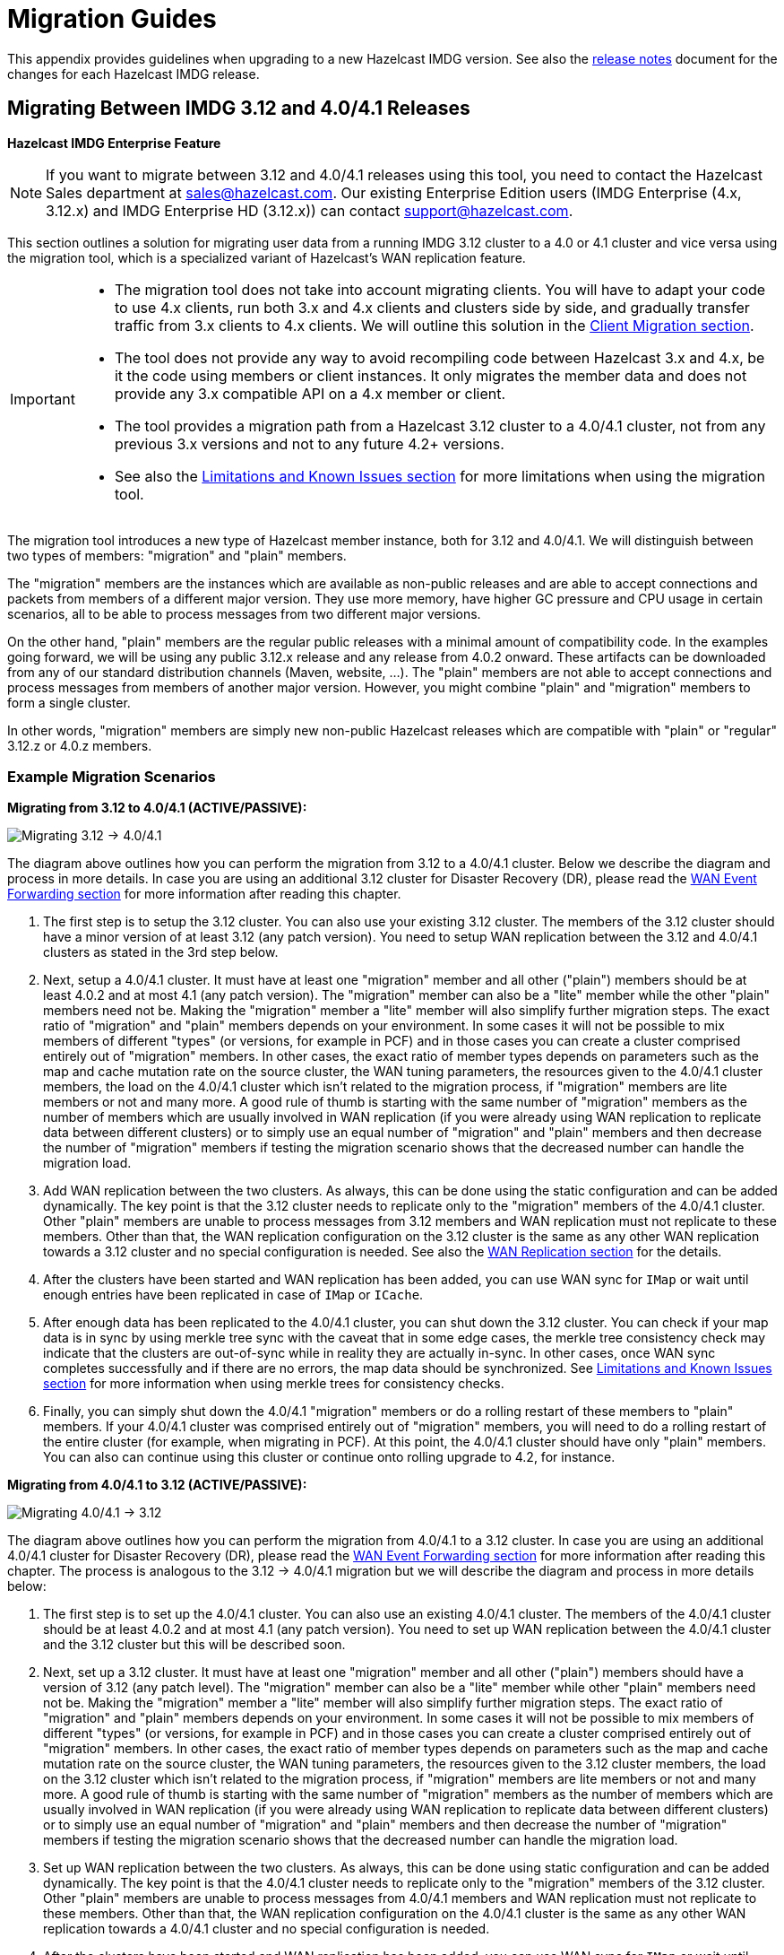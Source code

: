 = Migration Guides

This appendix provides guidelines when upgrading to a new Hazelcast IMDG version.
See also the https://docs.hazelcast.org/docs/rn/index.html[release notes^] document
for the changes for each Hazelcast IMDG release.

[[migrating-from-3-12-to-4-0-4-1]]
== Migrating Between IMDG 3.12 and 4.0/4.1 Releases

[blue]*Hazelcast IMDG Enterprise Feature*

NOTE: If you want to migrate between 3.12 and 4.0/4.1 releases
using this tool, you need to contact the Hazelcast Sales department at
sales@hazelcast.com. Our existing Enterprise Edition users
(IMDG Enterprise (4.x, 3.12.x) and IMDG Enterprise HD (3.12.x)) can contact
support@hazelcast.com.

This section outlines a solution for migrating user data from a
running IMDG 3.12 cluster to a 4.0 or 4.1 cluster and vice versa using
the migration tool, which is a specialized variant of Hazelcast's WAN replication feature.

[IMPORTANT]
====
* The migration tool does not take into account migrating clients.
You will have to adapt your code to use 4.x clients, run both 3.x and 4.x clients
and clusters side by side, and gradually transfer traffic from 3.x clients to 4.x clients.
We will outline this solution in the <<client-migration, Client Migration section>>.
* The tool does not provide any way to avoid recompiling code between Hazelcast 3.x and 4.x,
be it the code using members or client instances. It only migrates the member data and does not provide
any 3.x compatible API on a 4.x member or client.
* The tool provides a migration path from a Hazelcast 3.12 cluster to a 4.0/4.1 cluster,
not from any previous 3.x versions and not to any future 4.2+ versions.
* See also the <<limitations-and-known-issues, Limitations and Known Issues section>> for more
limitations when using the migration tool.
====

The migration tool introduces a new type of Hazelcast member instance,
both for 3.12 and 4.0/4.1. We will distinguish between two types of members:
"migration" and "plain" members.

The "migration" members are the instances which are
available as non-public releases and are able to accept connections and packets
from members of a different major version. They use more memory, have higher GC pressure
and CPU usage in certain scenarios, all to be able to process messages from two different
major versions.

On the other hand, "plain" members are the regular public releases with
a minimal amount of compatibility code. In the examples going forward, we will be using
any public 3.12.x release and any release from 4.0.2 onward. These artifacts
can be downloaded from any of our standard distribution channels (Maven, website, ...).
The "plain" members are not able to
accept connections and process messages from members of another major version.
However, you might combine "plain" and "migration" members to form a single cluster.

In other words, "migration" members are simply new non-public Hazelcast
releases which are compatible with "plain" or "regular" 3.12.z or 4.0.z members.

[#example-migration-scenarios]
=== Example Migration Scenarios

**Migrating from 3.12 to 4.0/4.1 (ACTIVE/PASSIVE):**

image:ROOT:migration-scenario1.png[Migrating 3.12 -> 4.0/4.1]

The diagram above outlines how you can perform the migration
from 3.12 to a 4.0/4.1 cluster. Below we describe the diagram and
process in more details.
In case you are using an additional 3.12 cluster for Disaster Recovery (DR),
please read the <<wan-event-forwarding, WAN Event Forwarding section>> for more information after
reading this chapter.

1. The first step is to setup the 3.12 cluster. You can also use your existing 3.12 cluster.
The members of the 3.12 cluster should have a minor version of at least 3.12 (any patch version).
You need to setup WAN replication between the 3.12 and 4.0/4.1 clusters as stated
in the 3rd step below.
2. Next, setup a 4.0/4.1 cluster. It must have at least one "migration" member and
all other ("plain") members should be at least 4.0.2 and at most 4.1 (any patch version).
The "migration" member can also be a "lite" member while the other "plain" members need not be.
Making the "migration" member a "lite" member will also simplify further migration steps.
The exact ratio of "migration" and "plain" members depends on your environment. In some cases
it will not be possible to mix members of different "types" (or versions, for example in PCF) and
in those cases you can create a cluster comprised entirely out of "migration" members. In other
cases, the exact ratio of member types depends on parameters such as the map and cache mutation
rate on the source cluster, the WAN tuning parameters, the resources given to the 4.0/4.1 cluster
members, the load on the 4.0/4.1 cluster which isn't related to the migration process, if
"migration" members are lite members or not and many more. A good rule of thumb is starting with
the same number of "migration" members as the number of members which are usually involved in WAN
replication (if you were already using WAN replication to replicate data between different clusters)
or to simply use an equal number of "migration" and "plain" members and then decrease the number
of "migration" members if testing the migration scenario shows that the decreased number can handle
the migration load.
3. Add WAN replication between the two clusters. As always, this can be done using the static
configuration and can be added dynamically. The key point is that the 3.12 cluster needs to
replicate only to the "migration" members of the 4.0/4.1 cluster. Other "plain" members are
unable to process messages from 3.12 members and WAN replication must not replicate to these members.
Other than that, the WAN replication configuration on the 3.12 cluster is the same as any other
WAN replication towards a 3.12 cluster and no special configuration is needed.
See also the xref:wan:wan.adoc[WAN Replication section] for the details.
4. After the clusters have been started and WAN replication has been added,
you can use WAN sync for `IMap` or wait until enough entries have been replicated in case of `IMap` or `ICache`.
5. After enough data has been replicated to the 4.0/4.1 cluster, you can shut down the 3.12 cluster. You can check
if your map data is in sync by using merkle tree sync with the caveat that in some edge cases, the merkle tree
consistency check may indicate that the clusters are out-of-sync while in reality they are actually in-sync. In
other cases, once WAN sync completes successfully and if there are no errors, the map data should be synchronized.
See <<limitations-and-known-issues, Limitations and Known Issues section>> for more information when using merkle
trees for consistency checks.
6. Finally, you can simply shut down the 4.0/4.1 "migration" members or do a rolling restart of these members
to "plain" members. If your 4.0/4.1 cluster was comprised entirely out of "migration" members, you will need
to do a rolling restart of the entire cluster (for example, when migrating in PCF).
At this point, the 4.0/4.1 cluster should have only "plain" members.
You can also can continue using this cluster or continue onto rolling upgrade to 4.2, for instance.

**Migrating from 4.0/4.1 to 3.12 (ACTIVE/PASSIVE):**

image:ROOT:migration-scenario2.png[Migrating 4.0/4.1 -> 3.12]

The diagram above outlines how you can perform the migration
from 4.0/4.1 to a 3.12 cluster.
In case you are using an additional 4.0/4.1 cluster for Disaster Recovery (DR),
please read the <<wan-event-forwarding, WAN Event Forwarding section>> for more information after
reading this chapter. The process is analogous to the
3.12 -> 4.0/4.1 migration but we will describe the diagram and process in more details below:

1. The first step is to set up the 4.0/4.1 cluster. You can also use an existing 4.0/4.1 cluster.
The members of the 4.0/4.1 cluster should be at least 4.0.2 and at most 4.1 (any patch version). You need to set up WAN replication
between the 4.0/4.1 cluster and the 3.12 cluster but this will be described soon.
2. Next, set up a 3.12 cluster. It must have at least one "migration" member and all other
("plain") members should have a version of 3.12 (any patch level). The "migration" member
can also be a "lite" member while other "plain" members need not be. Making the "migration"
member a "lite" member will also simplify further migration steps.
The exact ratio of "migration" and "plain" members depends on your environment. In some cases
it will not be possible to mix members of different "types" (or versions, for example in PCF) and
in those cases you can create a cluster comprised entirely out of "migration" members. In other
cases, the exact ratio of member types depends on parameters such as the map and cache mutation
rate on the source cluster, the WAN tuning parameters, the resources given to the 3.12 cluster
members, the load on the 3.12 cluster which isn't related to the migration process, if
"migration" members are lite members or not and many more. A good rule of thumb is starting with
the same number of "migration" members as the number of members which are usually involved in WAN
replication (if you were already using WAN replication to replicate data between different clusters)
or to simply use an equal number of "migration" and "plain" members and then decrease the number
of "migration" members if testing the migration scenario shows that the decreased number can handle
the migration load.
3. Set up WAN replication between the two clusters. As always, this can be done using static
configuration and can be added dynamically. The key point is that the 4.0/4.1 cluster needs to
replicate only to the "migration" members of the 3.12 cluster. Other "plain" members are unable
to process messages from 4.0/4.1 members and WAN replication must not replicate to these members.
Other than that, the WAN replication configuration on the 4.0/4.1 cluster is the same as any other
WAN replication towards a 4.0/4.1 cluster and no special configuration is needed.
4. After the clusters have been started and WAN replication has been added, you can use WAN sync for
`IMap` or wait until enough entries have been replicated in case of `IMap` or `ICache`.You can check
if your map data is in sync by using merkle tree sync with the caveat that in some edge cases, the merkle tree
consistency check may indicate that the clusters are out-of-sync while in reality they are actually in-sync. In
other cases, once WAN sync completes successfully and if there are no errors, the map data should be synchronized.
See <<limitations-and-known-issues, Limitations and Known Issues section>> for more information when using merkle
trees for consistency checks.
5. After enough data has been replicated to the 3.12 cluster, you can shut down the 4.0/4.1 cluster.
6. Finally, you can simply shut down the 3.12 "migration" members or do a rolling restart of
these members to "plain" members. If your 3.12 cluster was comprised entirely out of "migration" members,
you will need to do a rolling restart of the entire cluster (for example, when migrating in PCF).
At this point, the 3.12 cluster should have only "plain" members.

**Bidirectional Migrating between 3.12 and 4.0/4.1 (ACTIVE/ACTIVE):**

image:ROOT:migration-scenario3.png[Migrating 3.12 <-> 4.0/4.1]

The diagram above outlines how you can perform a bidirectional migration
between 3.12 and 4.0/4.1.
In case you are using additional 3.12 or 4.0/4.1 clusters for Disaster Recovery (DR),
please read the <<wan-event-forwarding, WAN Event Forwarding section>> for more information after
reading this chapter.
The process is simply a combination of the first two scenarios:

1. The first step is to set up the 3.12 and 4.0/4.1 clusters. You can also use existing clusters.
The 3.12 cluster must have at least one "migration" member and the 4.0/4.1 cluster must also have
at least one "migration" member. The "migration" member can also be a "lite" member while other
"plain" members need not be. Making the "migration" member a "lite" member will also simplify
further migration steps. Other "plain" members of the 3.12 cluster can be of any patch version
and members of the 4.0/4.1 cluster should be at least 4.0.2 and at most 4.1 (any patch version).
The exact ratio of "migration" and "plain" members depends on your environment. In some cases
it will not be possible to mix members of different "types" (or versions, for example in PCF) and
in those cases you can create a cluster comprised entirely out of "migration" members. In other
cases, the exact ratio of member types depends on parameters such as the map and cache mutation
rate on the source cluster, the WAN tuning parameters, the resources given to the cluster
members, the load on the clusters which isn't related to the migration process, if "migration"
members are lite members or not and many more. A good rule of thumb is starting with
the same number of "migration" members as the number of members which are usually involved in WAN
replication (if you were already using WAN replication to replicate data between different clusters)
or to simply use an equal number of "migration" and "plain" members and then decrease the number
of "migration" members if testing the migration scenario shows that the decreased number can handle
the migration load.
2. Setup WAN replication between the two clusters. As always, this can be done using static configuration
and can be added dynamically. The key point is that both clusters need to replicate only to the "migration"
members and not to the "plain" ones as they are unable to process messages from the members of another major version.
Other than that, the WAN replication configuration is the same as any other regular WAN replication towards
clusters of the same major version and no special configuration is needed.
3. After the clusters have been started and WAN replication has been added, you can use WAN sync for `IMap`
or wait until enough entries have been replicated in case of `IMap` or `ICache`. You can check
if your map data is in sync by using merkle tree sync with the caveat that in some edge cases, the merkle tree
consistency check may indicate that the clusters are out-of-sync while in reality they are actually in-sync. In
other cases, once WAN sync completes successfully and if there are no errors, the map data should be synchronized.
See <<limitations-and-known-issues, Limitations and Known Issues section>> for more information when using merkle
trees for consistency checks.
4. After enough data has been replicated, you can shut down either of the clusters and afterwards shut down the
remaining "migration" members or do a rolling restart of these members to "plain" members. If any of the clusters
that you are keeping is comprised entirely out of "migration" members, you will need to do a rolling restart of
the entire cluster (for example, when migrating in PCF).

[#wan-event-forwarding]
**WAN Event Forwarding:**

image:ROOT:migration-scenario4.png[WAN event forwarding]

Finally, we show how clusters of different major versions can be linked
so that you can form complex topologies with WAN replication. The key restrictions
that you need to keep in mind when combining are as follows:

1. If you are connecting members of different major versions, the recipient/target
of the connection must be a "migration" member and not a "plain" member.
2. If a cluster contains a "migration" member, it may also contain "plain" members
but with the added restriction that 4.x "plain" members should be at least 4.0.2 and at most 4.1 (any patch version).
The 3.x "plain" members can be of any patch version. Once migration has finished and "migration" members have been
shut down, this restriction is lifted.
3. If the cluster is a source/active/sender cluster replicating towards another cluster
of another major version, the source cluster must be of the minor versions 3.12, 4.0 or 4.1.
The patch level is irrelevant, unless the source cluster is also a target cluster for another
WAN replication, where must adhere to the first two rules.

In case you were using an additional cluster for disaster recovery, you will need to set up
WAN event forwarding from the migration target cluster to a new DR cluster and only after the migration
process has finished may you shut down the source cluster and its' DR cluster. For example, see the following image
for an example setup when migrating from 3.12 to 4.0/4.1 with additional DR clusters.

image:ROOT:migration-scenario5.png[Migrating 3.12 -> 4.0/4.1 with Disaster Recovery sites]

In the example above, once the migration is complete, you may shut down the 3.12 DR and primary sites.

[#limitations-and-known-issues]
=== Limitations and Known Issues

**The solution is limited to IMap and ICache**

Since we're relying on WAN replication for migration, the data migration is restricted to migrating `IMap` and `ICache` data. In addition to this, `IMap` WAN replication supports WAN sync while `ICache` doesn't.

**The "migration" member needs to be able to deserialize and serialize all the received keys and values:**

Since the serialized format of some classes changed between major versions,
we need to deserialize and re-serialize every key and value received from
a member from another major version. Otherwise, we might end up with two entries
in an `IMap` for the exact same key or we might not remove an entry even though
it was deleted on the source/active cluster. This is the task of the "migration" member
and it means that this member needs to have the class definition for all keys and values
received from the clusters of another major version. On the other hand, for entries received
from a cluster of the same major version, we don't need to go through this process as we are
sure that the serialized format hasn't changed. This saves us from spending processing time
and creating more litter for the GC to clean up.

**Issues when replicating keys and values of specific classes:**

Hazelcast 4.0 introduced the support for serializing some additional JDK classes with a
predicatable serialized format:

* `CopyOnWriteArrayList`
* `HashMap`, `ConcurrentSkipListMap`, `ConcurrentHashMap`, `LinkedHashMap`, `TreeMap`
* `HashSet`, `TreeSet`, `LinkedHashSet`, `CopyOnWriteArraySet`, `ConcurrentSkipListSet`
* `ArrayDeque`, `LinkedBlockingDeque`, `LinkedBlockingQueue`, `ArrayBlockingQueue`, `PriorityBlockingQueue`, `PriorityQueue`, `DelayQueue`, `SynchronousQueue`, `LinkedTransferQueue`
* `UUID`
* `AbstractMap.SimpleEntry`, `AbstractMap.SimpleImmutableEntry`

Hazelcast 3.x still may serialize some of these classes but only if
they support Java Serialization. That means, if you use instances of
these classes as keys or values in an IMap, you have to be sure the
class can be serialized by Hazelcast 3.x as well. Otherwise, adding the
key/value into the IMap may fail, either when something like `map.put`
is invoked on the 3.x cluster or when such a key/value is replicated over WAN from a 4.x cluster.

Regardless, we would like to discourage the usage of these classes on a 3.x cluster.
The output of Java serialization even for classes supporting it can be very unpredictable
and can depend on the internals of the instance which are usually ignored
(such as `loadFactor` for `HashMap`) or can even depend on the internals which are not under your control,
such as when serializing `ArrayBlockingQueue`. Because of this, if you use these classes as keys
in an IMap, you may end up with multiple entries for a seemingly same instance, e.g., two `HashMap` instances
equal as reported by `equals` are serialized as two different keys.

**Issues when using merkle trees and keys and values of specific classes:**

The serialized format of some classes changed between 3.12 and 4.0/4.1 and
merkle trees may report that there are differences between two IMaps while
in fact there is none. For WAN sync using merkle trees, this means the source
cluster might transmit more entries than what is necessary to bring the two IMaps
in-sync. This is not a correctness issue, and the IMaps should end up with the
same contents. On the other hand, a "consistency check" might always report that
the two IMaps are out-of-sync while in fact the contents of the IMaps are identical.
Some examples of classes that exhibit this behavior when used as keys or values are as follows:

* non-ascii ``String``s and emojis
* `HashMap`, `ConcurrentSkipListMap`, `ConcurrentHashMap`, `LinkedHashMap`, `TreeMap`
* `HashSet`, `TreeSet`, `LinkedHashSet, `CopyOnWriteArraySet`, `ConcurrentSkipListSet`
* `ArrayDeque`, `LinkedBlockingDeque`, `LinkedBlockingQueue`, `ArrayBlockingQueue`, `PriorityBlockingQueue`, `PriorityQueue`, `DelayQueue`, `SynchronousQueue`, `LinkedTransferQueue`
* `CopyOnWriteArrayList`, `ArrayList`, `LinkedList`
* `Class`
* `Date`
* `BigInteger`, `BigDecimal`
* `Object[]`, `Enum`s, `UUID`
* `AbstractMap.SimpleEntry`, `AbstractMap.SimpleImmutableEntry`.

**Cannot use custom merge policies based on 3.x API:**

WAN replication uses merge policies to apply a change on a target cluster entry.
The merge policy is configured in the source cluster and it is transferred with
each WAN event batch.

In Hazelcast 3.12, there were two different ways in which
you can configure a merge policy - data structure specific and data structure agnostic.
The data structure specific interfaces are `com.hazelcast.map.merge.MapMergePolicy` and
`com.hazelcast.cache.CacheMergePolicy` while the data structure agnostic interface is `com.hazelcast.spi.merge.SplitBrainMergePolicy`.
Both ways basically provide the same out-of-the-box policies as well as a way to implement user-defined
custom merge policies. The only difference is that data structure specific merge policies cannot
be shared between different data structure types such as `IMap` and `ICache`, while
the data structure agnostic merge policy can usually be shared between all data structures.

In Hazelcast 4.0, we removed the data structure specific merge policies.
To increase the ease-of-use, 4.0 "migration" members can still receive
the out-of-the-box data structure specific merge policies, such as `com.hazelcast.map.merge.PassThroughMergePolicy`, `com.hazelcast.map.merge.PutIfAbsentMapMergePolicy`
and `com.hazelcast.cache.merge.PassThroughCacheMergePolicy`, and it will "translate" these
merge policies into the corresponding out-of-the-box data structure agnostic merge policies.
The only limitation that applies here is that the "migration" member cannot interpret
custom, user-defined, data structure specific merge policies. If you are using such a merge policy,
you will need to switch to using a custom, user-defined, data structure agnostic merge policy
based on the `com.hazelcast.spi.merge.SplitBrainMergePolicy` interface, which should be simple enough.

[#client-migration]
=== Client Migration

With Hazelcast 4.0, in addition to all of the serialization changes done on the member side,
there have been many changes in how the client connects and interacts with the cluster.
On top of this, Hazelcast 4.0 introduced new features not available in 3.x and
removed some features that were present in 3.x. Because of these changes
it is not possible to maintain the "illusion" of connecting to a 4.x cluster with a 3.x member.

The general suggestion on approaching the migration of clients between 3.x and 4.x clusters is that the 3.x clients should stay connected to the 3.12 cluster and
the 4.x clients should stay connected to the 4.0/4.1 cluster. The migration tool
ensures that the data between 3.12 and 4.0/4.1 members is in-sync. You can then
gradually transfer applications from the 3.x clients to applications using 4.x clients.
After all applications are using the 4.x clients and reading/writing data from/to the 4.0/4.1 members,
the 3.12 cluster and the 3.x clients can be shut down.

The same suggestion applies when migrating back from 4.0/4.1 to 3.12, only with the versions reversed.

== Upgrading to Hazelcast IMDG 4.0

This section provides the guidelines for you
when migrating to Hazelcast IMDG 4.0

=== Upgrading to 4.0 from Prior Versions (3.x)

IMDG 4.0 is a major version release. The last major version release was over five years ago.
Major releases allow us to break compatibility in the wire protocols and API, as well as removing
the previously deprecated API.

As breaking changes have been made to the client and cluster member protocols, it is not possible
to perform any in-place or rolling upgrade from a running IMDG 3.x cluster to IMDG 4.x.
The only way to upgrade to IMDG 4.x is to completely shutdown the cluster.

NOTE: There is a migration tool that allows upgrading specifically 3.12 to 4.0 or 4.1.
See the <<migrating-from-3-12-to-4-0-4-1, above section>>.

=== Removal of Hazelcast Client Module

* The `hazelcast-client` module has been merged into the core module: All the classes
in the `hazelcast-client` module have been moved to `hazelcast`.
`hazelcast-client.jar` will not be created anymore.
* Also the `com.hazelcast.client` Java module is not used anymore. All classes
are now available within the `com.hazelcast.core` module.

=== JCache default Caching Provider

The default `CachingProvider` is the client-side `CachingProvider`. In order to select the
member-side `CachingProvider`, you can specify the member-side `CachingProvider` by defining
the Hazelcast property `hazelcast.jcache.provider.type`. See the xref:jcache:providers.adoc#configuring-jcache-provider[Configuring JCache Provider section] for more details.

=== Removal of User Defined Services

Hazelcast IMDG's public SPI (Service Provider Interface) which was known as
User Defined Service has been removed. It was not simple enough and
backwards compatibility was broken. A new and clearly
defined SPI may be developed in the future if there is enough interest.
The removed SPI's classes will be kept to be used internally.

=== Changes in Client Connection Retry Mechanism

* The `connection-attempt-period` and `connection-attempt-limit`
configuration have been removed. Instead, the elements of
`connection-retry` are now used. See the xref:clients:java.adoc#configuring-client-connection-retry[]
for the usage of those new elements.

=== Increasing the Member/Client Thread Counts

If there are 20 or more processors detected, the Hazelcast member
by default starts 4+4 (4 input and 4 output) I/O threads.
This is to increase out of the box performance on faster machines
because often (especially the cache with
caching situations) the performance is I/O bound and
having some extra cores available for I/O can make a significant
difference. If less than 20 cores are detected, 3+3 IO threads are used
and the behavior remains the same as Hazelcast IMDG 3.x series.

A smart client, by default, gets 3+3 (3 input and 3 output) I/O threads to
speed up the performance. Before Hazelcast IMDG 4.0, this was
1+1. However, the client I/O can become a bottleneck with too few threads.
If TLS/SSL is enabled, then by default a smart client
makes use of 3+3 I/O threads which was already the case with previous versions.

There is a new performance feature in Hazelcast IMDG 4.0 called
thread overcommit. By default, Hazelcast creates more
threads than it has cores, e.g., on a 20 cores machine it creates 28 threads;
20 threads for the partition operations
and 4+4 threads for I/O. In case of a typical caching usage (get/put/set, etc.)
having too many threads can cause a performance
degradation due to increased context switching. So there is
a new option called `hazelcast.operation.thread.overcommit`.
If this property is set to true, i.e., `-Dhazelcast.operation.thread.overcommit=true`,
which is the default, Hazelcast uses the old style thread
configuration where there are more threads than cores. If set to false,
the number of partition threads plus the I/O threads will be equal to the  core count.
It depends on the environment if this gives a performance boost or not.
In some environments it can give a significant boost
and in some it will give a significant loss; it is best to benchmark
for your specific situation. If you are doing lots of queries or other tasks
which are CPU-bound, e.g aggregations, you probably want to have as many cores available to partition
operations as possible.

See the xref:performance:threading-model.adoc[Threading Model section] for more information on Hazelcast IMDG's threading model.

=== Optimizing for Single Threaded Usages

A write-through optimization has been performed. This helps to reduce the
latency in case of single threaded usages.

Normally, when a request is made, the request is handed over the
I/O system where an I/O thread takes care of sending it over the wire.
This is great for throughput, but in case of single threaded setups,
it adds to the latency and therefore it reduces the throughput because threads
need to be notified.

With this release, Hazelcast IMDG detects the single threaded usage
and tries to write through to the socket directly instead of handing
it over to the I/O thread; this optimization is called "write-through".

This technique is being applied on the client, but also on the member.
We have something similar when responses are received: normally a
response is processed by the response thread, but in case of
a single threaded usage, the response is processed on the I/O thread
so we can remove a thread notification and therefore get higher throughput.

Both the write-through and response-through are enabled by default.
If Hazelcast IMDG detects that there are many active threads,
response- and write-through are disabled so it won't cause a performance
degradation.

=== Renaming `GroupProperty`

The `GroupProperty` class that defines the Hazelcast system properties
has been renamed as `ClusterProperty` to align with the change mentioned <<group-to-cluster, here>>.

=== Removing Deprecated Client Configurations

The following methods of https://docs.hazelcast.org/docs/{full-version}/javadoc/com/hazelcast/client/config/ClientConfig.html[ClientConfig^] have been refactored:

* `addNearCacheConfig(String, NearCacheConfig)` -> `addNearCacheConfig(NearCacheConfig)`
* `setSmartRouting(boolean)` -> `getNetworkConfig().setSmartRouting(boolean);`
* `getSocketInterceptorConfig()` -> `getNetworkConfig().getSocketInterceptorConfig();`
* `setSocketInterceptorConfig(SocketInterceptorConfig)` -> `getNetworkConfig().setSocketInterceptorConfig(SocketInterceptorConfig);`
* `getConnectionTimeout()` -> `getNetworkConfig().getConnectionTimeout();`
* `setConnectionTimeout(int)` -> `getNetworkConfig().setConnectionTimeout(int);`
* `addAddress(String)` -> `getNetworkConfig().addAddress(String);`
* `getAddresses()` -> `getNetworkConfig().getAddresses();`
* `setAddresses(List)` -> `getNetworkConfig().setAddresses(List);`
* `isRedoOperation()` -> `getNetworkConfig().isRedoOperation();`
* `setRedoOperation(boolean)` -> `getNetworkConfig().setRedoOperation(boolean);`
* `getSocketOptions()` -> `getNetworkConfig().getSocketOptions();`
* `setSocketOptions()` -> `getNetworkConfig().setSocketOptions(SocketOptions);`
* `setSocketOptions()` -> `getNetworkConfig().setSocketOptions(SocketOptions);`
* `getNetworkConfig().setAwsConfig(new ClientAwsConfig());` -> `getNetworkConfig().setAwsConfig(new AwsConfig());`

Also the `ClientAwsConfig` class has been renamed as https://docs.hazelcast.org/docs/{full-version}/javadoc/com/hazelcast/config/AwsConfig.html[AwsConfig^].

The naming for the declarative configuration elements have not been changed.
See the https://docs.hazelcast.org/docs/rn/#4-0-beta-1[Release Notes^] for
new/removed configuration features.

See the following table for the before/after configuration samples.

[cols="1a,1a"]
|===

| *_Before IMDG 4.0_* | *_After IMDG 4.0_*

2+|Adding Near Cache

|

[source,java,options="nowrap"]
----
ClientConfig clientConfig = new ClientConfig();
clientConfig.addNearCacheConfig("myCache", new NearCacheConfig());
----

|

[source,java,options="nowrap"]
----
ClientConfig clientConfig = new ClientConfig();
NearCacheConfig nearCacheConfig = new NearCacheConfig("myCache");
clientConfig.addNearCacheConfig(nearCacheConfig);
----

2+|Programmatic Configuration

|

[source,java,options="nowrap"]
----
ClientConfig clientConfig = new ClientConfig();
            clientConfig.setSmartRouting(true);
            clientConfig.isSmartRouting();
            clientConfig.getSocketInterceptorConfig();
            clientConfig.setSocketInterceptorConfig(new SocketInterceptorConfig());
            clientConfig.getConnectionTimeout();
            clientConfig.setConnectionTimeout(1000);
            clientConfig.addAddress("127.0.0.1:5701");
            clientConfig.getAddresses();
            clientConfig.setAddresses(Collections.singletonList("127.0.0.1:5701"));
            clientConfig.isRedoOperation();
            clientConfig.setRedoOperation(true);
            clientConfig.getSocketOptions();
            clientConfig.setSocketOptions(new SocketOptions());
            clientConfig.getNetworkConfig().setAwsConfig(new ClientAwsConfig());
            ClientAwsConfig awsConfig = clientConfig.getNetworkConfig().getAwsConfig();
        }
----

|

[source,java,options="nowrap"]
----
ClientConfig clientConfig = new ClientConfig();
            clientConfig.getNetworkConfig().setSmartRouting(true);
            clientConfig.getNetworkConfig().isSmartRouting();
            clientConfig.getNetworkConfig().getSocketInterceptorConfig();
            clientConfig.getNetworkConfig().setSocketInterceptorConfig(new SocketInterceptorConfig());
            clientConfig.getNetworkConfig().getConnectionTimeout();
            clientConfig.getNetworkConfig().setConnectionTimeout(1000);
            clientConfig.getNetworkConfig().addAddress("127.0.0.1:5701");
            clientConfig.getNetworkConfig().getAddresses();
            clientConfig.getNetworkConfig().setAddresses(Collections.singletonList("127.0.0.1:5701"));
            clientConfig.getNetworkConfig().isRedoOperation();
            clientConfig.getNetworkConfig().setRedoOperation(true);
            clientConfig.getNetworkConfig().getSocketOptions();
            clientConfig.getNetworkConfig().setSocketOptions(new SocketOptions());
            clientConfig.getNetworkConfig().setAwsConfig(new AwsConfig());
            AwsConfig awsConfig = clientConfig.getNetworkConfig().getAwsConfig();
        }
----

|===

=== Changes in Index Configuration

In order to support further extensibility of Hazelcast,
index configuration has been refactored.

Index type is now defined through the `IndexType` enumeration
instead of the boolean flag: ordered index is now referred to as
`IndexType.SORTED`, unordered as `IndexType.HASH`.

In composite indexes, index parts are now defined as
a list of strings instead of a single string with comma-separated values.

With these changes, the following configuration parameters
have been renamed:

**Programmatic configuration objects and methods:**

* `MapIndexConfig` -> `IndexConfig`
* `MapConfig.getMapIndexConfig` -> `MapConfig.getIndexConfig`
* `MapConfig.setMapIndexConfig` -> `MapConfig.setIndexConfig`
* `MapConfig.addMapIndexConfig` -> `MapConfig.addIndexConfig`
* `IMap.addIndex(String, boolean)` -> `IMap.addIndex(IndexConfig)`


See the following table for the before/after samples.

[cols="1a,1a"]
|===

| *_Before IMDG 4.0_* | *_After IMDG 4.0_*


2+|Programmatic Configuration

|

[source,java,options="nowrap"]
----
MapIndexConfig indexConfig = new MapIndexConfig();
indexConfig.setOrdered(false);
indexConfig.setAttribute("name, age");

MapConfig mapConfig = new MapConfig();
mapConfig.addMapIndexConfig(indexConfig);
----

|

[source,java,options="nowrap"]
----
IndexConfig indexConfig = new IndexConfig();
indexConfig.setType(IndexType.HASH);
indexConfig.addAttribute("name");
indexConfig.addAttribute("age");

MapConfig mapConfig = new MapConfig();
mapConfig.addIndexConfig(indexConfig);
----

2+|Declarative Configuration

|

[source,xml,options="nowrap"]
----
<hazelcast>
    ...
    <map name="person">
        <indexes>
            <index ordered="false">name, age</index>
        </indexes>
    </map>
    ...
</hazelcast>
----

|

[source,xml,options="nowrap"]
----
<hazelcast>
    ...
    <map name="person">
        <indexes>
            <index type="HASH">
                <attributes>
                    <attribute>name</attribute>
                    <attribute>age</attribute>
                </attributes>
            </index>
        </indexes>
    </map>
    ...
</hazelcast>
----

2+|Dynamic Index Create


|

[source,java,options="nowrap"]
----
IMap map;

map.addIndex("name, age", false);
----

|

[source,java,options="nowrap"]
----
IMap map;

map.addIndex(new IndexConfig(IndexType.HASH, "name", "age"));
----
|===

=== Changes in Custom Attributes

xref:query:custom-attributes.adoc[Custom attributes] are referenced in
predicates, queries and indexes. Some improvements have been
performed in Hazelcast's query engine and one of the results
is the change in custom attribute configurations.

With this change, the following configuration parameters
have been renamed:

**Declarative configuration elements:**

* `extractor` -> `extractor-class-name`

**Programmatic configuration objects and methods:**

* `MapAttributeConfig` -> `AttributeConfig`
* `setExtractor()` -> `setExtractorClassName()`
* `addMapAttributeConfig()` -> `addAttributeConfig()`


See the following table for the before/after samples.

[cols="1a,1a"]
|===

| *_Before IMDG 4.0_* | *_After IMDG 4.0_*

2+|Programmatic Configuration

|

[source,java,options="nowrap"]
----
MapAttributeConfig attributeConfig = new MapAttributeConfig();
attributeConfig.setName("currency");
attributeConfig.setExtractor("com.bank.CurrencyExtractor");

MapConfig mapConfig = new MapConfig();
mapConfig.addMapAttributeConfig(attributeConfig);
----

|

[source,java,options="nowrap"]
----
AttributeConfig attributeConfig = new AttributeConfig();
attributeConfig.setName("currency");
attributeConfig.setExtractorClassName("com.bank.CurrencyExtractor");

MapConfig mapConfig = new MapConfig();
mapConfig.addAttributeConfig(attributeConfig);
----

2+|Declarative Configuration

|

[source,xml,options="nowrap"]
----
<hazelcast>
    ...
    <map name="trades">
        <attributes>
            <attribute extractor="com.bank.CurrencyExtractor">currency</attribute>
        </attributes>
    </map>
    ...
</hazelcast>
----

|

[source,xml,options="nowrap"]
----
<hazelcast>
    ...
    <map name="trades">
        <attributes>
            <attribute extractor-class-name="com.bank.CurrencyExtractor">currency</attribute>
        </attributes>
    </map>
    ...
</hazelcast>
----
|===


Also, some custom query attribute classes were previously abstract classes
with one abstract method. They have been converted into functional interfaces:

* https://docs.hazelcast.org/docs/{full-version}/javadoc/com/hazelcast/query/extractor/ValueCallback.html[ValueCallback^]
* https://docs.hazelcast.org/docs/{full-version}/javadoc/com/hazelcast/query/extractor/ValueExtractor.html[ValueExtractor^]

[cols="1a,1a"]
|===

| *_Before IMDG 4.0_* | *_After IMDG 4.0_*

2+|Implementing `ValueExtractor`

|

[source,java,options="nowrap"]
----
public static class PortableNameExtractor extends ValueExtractor<ValueReader, Object> {
    @Override
    public void extract(ValueReader target, Object argument, ValueCollector collector) {
        target.read("name", new ValueCallback<Object>() {
            @Override
            public void onResult(Object value) {
                collector.addObject(value);
            }
        });
    }
}
----

|

[source,java,options="nowrap"]
----
public static class PortableNameExtractor implements ValueExtractor<ValueReader, Object> {
    @Override
    public void extract(ValueReader target, Object argument, ValueCollector collector) {
        target.read("name", (ValueCallback) value -> collector.addObject(value));
    }
}
----
|===

=== Removal of MapReduce

MapReduce API has been removed, which was deprecated
since Hazelcast IMDG 3.8. Instead, you can use the
xref:query:aggregations.adoc[] on top of Query infrastructure and the
{jet-docs}[Hazelcast Jet^]
distributed computing platform as its successors and replacements.

See the following table for the before(MapReduce)/after(Hazelcast Jet)
word count sample.

[cols="1a,1a"]
|===

| *_Before IMDG 4.0 (MapReduce)_* | *_After IMDG 4.0 (Hazelcast Jet)_*

2+| Word Count Sample

|

[source,java,options="nowrap"]
----
JobTracker tracker = hazelcastInstance.getJobTracker("default");

IMap<String, String> map = hazelcastInstance.getMap(MAP_NAME);
KeyValueSource<String, String> source = KeyValueSource.fromMap(map);

Job<String, String> job = tracker.newJob(source);
ICompletableFuture<Map<String, Integer>> future = job
           .mapper(new TokenizerMapper())
           .combiner(new WordcountCombinerFactory())
           .reducer(new WordcountReducerFactory())
           .submit();

     System.out.println(ToStringPrettyfier.toString(future.get()));
----

|

[source,java,options="nowrap"]
----
JobTracker t = hz.getJobTracker("word-count");
IMap<Long, String> documents = hz.getMap("documents");
LongSumAggregation<String, String> aggr = new LongSumAggregation<>();
Map<String, Long> counts =
        t.newJob(KeyValueSource.fromMap(documents))
         .mapper((Long x, String document, Context<String, Long> ctx) ->
                 Stream.of(document.toLowerCase().split("\\W+"))
                       .filter(w -> !w.isEmpty())
                       .forEach(w -> ctx.emit(w, 1L)))
         .combiner(aggr.getCombinerFactory())
         .reducer(aggr.getReducerFactory())
         .submit()
         .get();
----
|===

See the https://github.com/hazelcast/hazelcast-jet/tree/master/examples/wordcount[Jet Code Samples^] for a full insight.

=== Refactoring of Migration Listener

The `MigrationListener` API has been refactored.
With this change, an event is published when a new
migration process starts and another event when migration
is completed. These events include statistics
about the migration process including the start time,
planned migration count, completed migration count, etc.

Additionally, a migration event is published on each replica
migration, both for primary and backup replica migrations.
This event includes the partition ID, replica index and
migration progress statistics.

Before IMDG 4.0, the following were the events listened by `MigrationListener`:

* `migrationStarted`
* `migrationCompleted`
* `migrationFailed`

After IMDG 4.0, we have the following events instead:

* `migrationStarted`
* `migrationFinished`
* `replicaMigrationCompleted`
* `replicaMigrationFailed`

See the following table for the before/after samples.

[cols="1a,1a"]
|===

| *_Before IMDG 4.0_* | *_After IMDG 4.0_*

2+| Implementing a Migration Listener

|

[source,java,options="nowrap"]
----
import com.hazelcast.core.MigrationEvent;
import com.hazelcast.core.MigrationListener;

public class ClusterMigrationListener implements MigrationListener {
    @Override
    public void migrationStarted(MigrationEvent migrationEvent) {
        System.err.println("Started: " + migrationEvent);
    }
    @Override
    public void migrationCompleted(MigrationEvent migrationEvent) {
        System.err.println("Completed: " + migrationEvent);
    }
    @Override
    public void migrationFailed(MigrationEvent migrationEvent) {
        System.err.println("Failed: " + migrationEvent);
    }
}
----

|

[source,java,options="nowrap"]
----
import com.hazelcast.partition.MigrationListener;
import com.hazelcast.partition.MigrationState;
import com.hazelcast.partition.ReplicaMigrationEvent;

public class ClusterMigrationListener implements MigrationListener {

    @Override
    public void migrationStarted(MigrationState state) {
        System.out.println("Migration Started: " + state);
    }

    @Override
    public void migrationFinished(MigrationState state) {
        System.out.println("Migration Finished: " + state);
    }

    @Override
    public void replicaMigrationCompleted(ReplicaMigrationEvent event) {
        System.out.println("Replica Migration Completed: " + event);
    }

    @Override
    public void replicaMigrationFailed(ReplicaMigrationEvent event) {
        System.out.println("Replica Migration Failed: " + event);
    }
}
----
|===

See the https://docs.hazelcast.org/docs/{full-version}/javadoc/com/hazelcast/partition/MigrationListener.html[MigrationListener^] Javadoc
for a full insight.

=== Defaulting to OpenSSL

Hazelcast IMDG defaults to use OpenSSL when:

* when you use xref:security:tls-ssl.adoc[TLS/SSL] and Hazelcast IMDG detects some xref:security:integrating-openssl.adoc[OpenSSL] capabilities
* the Java version is less than 11
* no explicit xref:security:integrating-openssl.adoc#configuring-hazelcast-for-openssl[SSLEngineFactory] is configured.

=== Changes in Security Configurations

[[group-to-cluster]]
==== Replacing `group` by Simple Cluster Name Configuration

The `GroupConfig` class has been removed. Both the client and member configurations have
the `GroupConfig` (or `<group>` in XML) replaced by a simple  cluster name configuration.
The password part from the `GroupConfig` which was already deprecated is removed now.

See the following table for the before/after sample configurations.

[cols="1a,1a"]
|===

| *_Before IMDG 4.0_* | *_After IMDG 4.0_*

2+| Declarative Configuration

|

[source,xml,options="nowrap"]
----
<hazelcast>
    <group>
        <name>dev</name>
        <password>dev-pass</password>
    </group>
</hazelcast>
----

|

[source,xml,options="nowrap"]
----
<hazelcast>
    <cluster-name>dev</cluster-name>
</hazelcast>
----

2+| Programmatic Configuration

|

[source,java,options="nowrap"]
----
Config configProd = new Config();
configProd.getGroupConfig().setName( "production" );

Config configDev = new Config();
configDev.getGroupConfig().setName( "development" );
----

|

[source,java,options="nowrap"]
----
Config configProd = new Config();
configProd.setClusterName( "production" );

Config configDev = new Config();
configDev.setClusterName( "development" );
----
|===

==== Member Authentication and Identity Configuration

Hazelcast IMDG 4.0 replaces the `<member-credentials-factory>`, `<member-login-modules>` and
`<client-login-modules>` configuration by references to security realms.
The security realms is a new abstraction in the security configuration of Hazelcast members.
It defines the security configuration independently on the configuration
part where the security is used. The component requesting security just references
the security realm name.

See the following table for the before/after sample configurations.

[cols="1a,1a"]
|===

| *_Before IMDG 4.0_* | *_After IMDG 4.0_*

|

[source,xml,options="nowrap"]
----
<security enabled="true">
    <member-credentials-factory class-name="com.hazelcast.examples.MyCredentialsFactory">
        <properties>
            <property name="property">value</property>
        </properties>
    </member-credentials-factory>
    <member-login-modules>
        <login-module class-name="com.hazelcast.examples.MyRequiredLoginModule" usage="REQUIRED">
            <properties>
                <property name="property">value</property>
            </properties>
        </login-module>
    </member-login-modules>
    <client-login-modules>
        <login-module class-name="com.hazelcast.examples.MyRequiredLoginModule" usage="REQUIRED">
            <properties>
                <property name="property">value</property>
            </properties>
        </login-module>
    </client-login-modules>
</security>
----

|

[source,xml,options="nowrap"]
----
<security enabled="true">
    <realms>
        <realm name="realm1">
            <authentication>
                <jaas>
                    <login-module class-name="com.hazelcast.examples.MyRequiredLoginModule" usage="REQUIRED">
                        <properties>
                            <property name="property">value</property>
                        </properties>
                    </login-module>
                </jaas>
            </authentication>
            <identity>
                <credentials-factory class-name="com.hazelcast.examples.MyCredentialsFactory">
                    <properties>
                        <property name="property">value</property>
                    </properties>
                </credentials-factory>
            </identity>
        </realm>
    </realms>
    <member-authentication realm="realm1"/>
    <client-authentication realm="realm1"/>
</security>
----
|===

==== Client Identity Configuration

The `<credentials>` configuration is not supported
anymore in the client security configuration.
Existing `<credentials-factory>` configuration allows
to fully replace the credentials as it is more flexible.
There are also new `<username-password>` and `<token>`
configuration elements which simplify the migration.

See the following table for the before/after sample configurations.

[cols="1a,1a"]
|===

| *_Before IMDG 4.0_* | *_After IMDG 4.0_*

|

[source,xml,options="nowrap"]
----
<security>
    <credentials>com.acme.security.JohnDoeCredentials</credentials>
</security>
----

|

[source,xml,options="nowrap"]
----
<security>
    <username-password username="johndoe" password="s3crEt"/>
</security>
----
|===

=== JAAS Authentication Cleanups

==== Introducing New Principal Types

The `ClusterPrincipal` class representing an authenticated user within the JAAS Subject
has been replaced by three different principal types:

* `ClusterIdentityPrincipal`
* `ClusterRolePrincipal`
* `ClusterEndpointPrincipal`

All these new principal types share the `HazelcastPrincipal` interface so
it is simple to get or remove them all from the subject.

With this change, the `Credentials` object is not referenced from
the principals anymore.

Also, `DefaultPermissionPolicy` which was consuming `ClusterPrincipal`
and also reading the endpoint address from it works with the new
`ClusterRolePrincipals` and `ClusterEndpointPrincipals` principal types.

See the following table for the before/after sample https://docs.hazelcast.org/docs/{full-version}/javadoc/com/hazelcast/security/IPermissionPolicy.html[IPermissionPolicy^] implementations.

[cols="1a,1a"]
|===

| *_Before IMDG 4.0_* | *_After IMDG 4.0_*

|

[source,java,options="nowrap"]
----
public PermissionCollection getPermissions(Subject subject, Class<? extends Permission> type) {
    PermissionCollection collection = ...;
    for (ClusterPrincipal principal : subject.getPrincipals(ClusterPrincipal.class)) {
      String endpoint = principal.getEndpoint();
      String principalName = principal.getPrincipal();
      addPermissionsToPrincipal(collection, principalName, endpoint);
    }
    return collection;
}
----

|

[source,java,options="nowrap"]
----
public PermissionCollection getPermissions(Subject subject, Class<? extends Permission> type) {
    PermissionCollection collection = ...;
    Set<ClusterEndpointPrincipal> endpointPrincipals = subject.getPrincipals(ClusterEndpointPrincipal.class);
    String endpoint = endpointIterator.hasNext() ? endpointIterator.next().getName() : null;
    for (ClusterRolePrincipal rolePrincipal : subject.getPrincipals(ClusterRolePrincipal.class)) {
        String role = rolePrincipal.getName();
        addPermissionsToPrincipal(collection, role, endpoint);
    }
    return collection;
}
----
|===

==== Changes in ClusterLoginModule

`ClusterLoginModule` in Hazelcast IMDG 3.x contained four
abstract methods to alter the behavior of `LoginModule`:

* `onLogin`
* `onCommit`
* `onAbort`
* `onLogout`

The login module was retrieving `Credentials` and
using it to create the `ClusterPrincipal` back then.

In Hazelcast IMDG 4.0, only `onLogin` is abstract.
Others now have empty implementations. The login module creates
`ClusterEndpointPrincipal` automatically and adds it to the `Subject`.

The `getName()` abstract method has been added. It is used for
constructing `ClusterIdentityPrincipal`. The `addRole(String)` method
can be called by the child implementations to add `ClusterRolePrincipals`
with the given name.

Also, `ClusterLoginModule` introduces three login module options (boolean),
which allows skipping principals of a given type to the JAAS `Subject`.
It allows, for instance, to have just one `ClusterIdentityPrincipal`
in the `Subject` even if there are more login modules in the chain. These
options are:

* `skipIdentity`
* `skipRole`
* `skipEndpoint`.

See the following table for the before/after sample implementations.

[cols="1a,1a"]
|===

| *_Before IMDG 4.0_* | *_After IMDG 4.0_*

|

[source,java,options="nowrap"]
----
// Adds a single "foo" ClusterPrincipal to the JAAS Subject if credentials match.
public class TestLoginModule extends ClusterLoginModule {

    @Override
    public boolean onLogin() throws LoginException {
        UsernamePasswordCredentials usernamePasswordCredentials = (UsernamePasswordCredentials) credentials;
        if ("foo".equals(usernamePasswordCredentials.getUsername())
                && "bar".equals(usernamePasswordCredentials.getPassword())) {
            // the "foo" principal is added
            return true;
        }
        throw new FailedLoginException("Username or password doesn't match expected value.");
    }

    @Override
    public boolean onCommit() {
        return loginSucceeded;
    }

    @Override
    protected boolean onAbort() {
        return true;
    }

    @Override
    protected boolean onLogout() {
        return true;
    }
}
----

|

[source,java,options="nowrap"]
----
// Adds 3 principals to the JAAS Subject if credentials match:
// ClusterIdentityPrincipal "foo", ClusterRolePrincipal "admin" and a ClusterEndpointPrincipal
public class TestLoginModule extends ClusterLoginModule {

    private String name;

    @Override
    public boolean onLogin() throws LoginException {
        NameCallback ncb = new NameCallback("");
        PasswordCallback pcb = new PasswordCallback("", false);
        try {
            callbackHandler.handle(new Callback[] { ncb, pcb });
        } catch (IOException \| UnsupportedCallbackException e) {
            throw new LoginException("Unable to handle credentials");
        }
        name = credentials.getName();
        if ("foo".equals(name)
                && Arrays.equals("bar".toCharArray(), pcb.getPassword())) {
            addRole("admin");
            return true;
        }
        throw new FailedLoginException("Username or password doesn't match expected value.");
    }

    @Override
    protected String getName() {
        return name;
    }
}
----
|===

==== Changes in Credentials for Client Protocol

In Hazelcast IMDG 3.x, the custom credentials coming through
the client protocol was always automatically deserialized. To
avoid this, the `Credentials` interface has been redesigned in
Hazelcast IMDG 4.0 to contain only the `getName()`
(renamed from `getPrincipal()`) method.
The endpoint handling has been moved out of the interface.

Now, `Credentials` has two new subinterfaces:

* `PasswordCredentials`: The existing `UsernamePasswordCredentials` class
is the default implementation.
* `TokenCredentials`: The new `SimpleTokenCredentials` class has been introduced
to implement it.

`TokenCredentials` is just a holder for byte array, and
the authentication implementations themselves, i.e., custom `LoginModules`,
are responsible for the data deserialization when needed.

The data from client authentication message is not deserialized by Hazelcast members
anymore. For standard authentication, `UsernamePasswordCredentials` is constructed.
For custom authentication, `SimpleTokenCredentials` is constructed.
If the original `Credentials` object is not a `PasswordCredentials`
or `TokenCredentials` instance, then it can be deserialized manually.
However, the deserialization during authentication remains a dangerous
operation and should be avoided.

See the following table for the before/after sample implementations.

[cols="1a,1a"]
|===

| *_Before IMDG 4.0_* | *_After IMDG 4.0_*

|

[source,java,options="nowrap"]
----
// login module already gets a deserialized credentials object
public boolean onLogin() throws LoginException {
    if (credentials == null \|\| !(credentials instanceof CustomCredentials)) {
        throw new FailedLoginException("No valid CustomCredentials found");
    }
    CustomCredentials custom = (CustomCredentials) credentials;
    if (!verify(custom.getJsonToken())) {
      throw new FailedLoginException("JSON token is not valid.");
    }
    return true;
}
----

|

[source,java,options="nowrap"]
----
// login module can ask for credentials, but it gets just a byte array "token"
// wrapped in the SimpleTokenCredentials instance
public boolean onLogin() throws LoginException {
    CredentialsCallback cc = new CredentialsCallback();
    try {
        callbackHandler.handle(new Callback[] { cc });
    } catch (IOException \| UnsupportedCallbackException e) {
        throw new FailedLoginException("Unable to retrieve credentials. " + e.getMessage());
    }
    Credentials creds = cc.getCredentials();
    if (creds == null \|\| !(creds instanceof TokenCredentials)) {
        throw new FailedLoginException("No valid TokenCredentials found");
    }
    TokenCredentials tokenCreds = (TokenCredentials) creds;
    if (!verify(new String(tokenCreds.getToken()))) {
      throw new FailedLoginException("JSON token is not valid.");
    }
    return true;
}
----
|===


NOTE: `Credentials` serialization and deserialization in the member protocol
has not been changed.

==== Changes in JAAS Callbacks

In Hazelcast IMDG 3.x, the `CallbackHandler` implementation `ClusterCallbackHandler`
was only able to work with Hazelcast's `CredentialsCallback`.
In Hazelcast IMDG 4.0, it also works with the standard Java Callback implementations
`NameCallback` and `PasswordCallback`.

`DefaultLoginModule` was using the login module options to retrieve the
member's `Config` object. Now, custom `Callback` types have been
implemented which can be used to retrieve additional data required for
the authentication.

List of the supported ``Callback``s in Hazelcast IMDG 4.0:

* `javax.security.auth.callback.NameCallback`
* `javax.security.auth.callback.PasswordCallback`
* `com.hazelcast.security.CredentialsCallback` (provides access to the incoming `Credentials` instance)
* `com.hazelcast.security.EndpointCallback` (allows retrieving the remote host address, it's a replacement for `Credentials.getEndpoint()` in Hazelcast IMDG 3.x)
* `com.hazelcast.security.ConfigCallback` (allows retrieving member's `Config` object)
* `com.hazelcast.security.SerializationServiceCallback` (provides access to Hazelcast `SerializationService`)
* `com.hazelcast.security.ClusterNameCallback` (provides access to Hazelcast cluster name sent by the connecting party)

=== Renaming Quorum as Split Brain Protection

Both in the API/code samples and documentation, the term "quorum" has been
replaced by "split-brain protection".

With this change, the following configuration parameters
have been renamed:

**Declarative configuration elements:**

* `quorum` -> `split-brain-protection`
* `quorum-size` -> `minimum-cluster-size`
* `quorum-ref` ->  `split-brain-protection-ref`
* `quorum-type` -> `protect-on`
* `probabilistic-quorum` -> `probabilistic-split-brain-protection`
* `recently-active-quorum` -> `recently-active-split-brain-protection`
* `quorum-function-class-name` -> `split-brain-protection-function-class-name`
* `quorum-listeners` -> `split-brain-protection-listeners`

**Programmatic configuration objects and methods:**

* `QuorumConfig` -> `SplitBrainProtectionConfig`
* `QuorumConfig.setSize()` -> `SplitBrainProtectionConfig.setMinimumClusterSize()`
* `QuorumConfig.setType()` -> `SplitBrainProtectionConfig.setProtectOn()`
* `QuorumListenerConfig` -> `SplitBrainProtectionListenerConfig`
* `QuorumEvent` -> `SplitBrainProtectionEvent`
* `QuorumService` -> `SplitBrainProtectionService`
* `QuorumService.getQuorum()` -> `SplitBrainProtectionService.getSplitBrainProtection()`
* `isPresent()` -> `hasMinimumSize()`
* `setQuorumName()` -> `setSplitBrainProtectionName()`
* `addQuorumConfig()` -> `addSplitBrainProtectionConfig()`
* `newProbabilisticQuorumConfigBuilder()` -> `newProbabilisticSplitBrainProtectionConfigBuilder()`
* `newRecentlyActiveQuorumConfigBuilder()` -> `newRecentlyActiveSplitBrainProtectionConfigBuilder()`

See the following table for a before/after sample.

[cols="1a,1a"]
|===

| *_Before IMDG 4.0_* | *_After IMDG 4.0_*

|

[source,xml,options="nowrap"]
----
<hazelcast>
    ...
    <quorum name="quorumRuleWithFourMembers" enabled="true">
        <quorum-size>4</quorum-size>
    </quorum>
    <map name="default">
        <quorum-ref>quorumRuleWithFourMembers</quorum-ref>
    </map>
    ...
</hazelcast>
----

|

[source,xml,options="nowrap"]
----
<hazelcast>
    ...
    <split-brain-protection name="splitBrainProtectionRuleWithFourMembers" enabled="true">
        <minimum-cluster-size>4</minimum-cluster-size>
    </split-brain-protection>
    <map name="default">
        <split-brain-protection-ref>splitBrainProtectionRuleWithFourMembers</split-brain-protection-ref>
    </map>
    ...
</hazelcast>
----
|===

See the xref:network-partitioning:split-brain-protection.adoc[Split-Brain Protection section] for more information on network partitioning.

=== Renaming getID to getClassId in IdentifiedDataSerializable

The `getId()` method of the https://docs.hazelcast.org/docs/{full-version}/javadoc/com/hazelcast/nio/serialization/IdentifiedDataSerializable.html[IdentifiedDataSerializable^] interface
is a method with a common name, meaning a naming conflict would happen frequently.
For example, database entities also have a `getId()` method.
Therefore, it has been renamed as `getClassId()`.

See the following table showing the interface code before and after IMDG 4.0.

[cols="1a,1a"]
|===

| *_Before IMDG 4.0_* | *_After IMDG 4.0_*

|

[source,java,options="nowrap"]
----
package com.hazelcast.nio.serialization;

public interface IdentifiedDataSerializable extends DataSerializable {

    int getFactoryId();

    int getId();
}
----

|

[source,java,options="nowrap"]
----
package com.hazelcast.nio.serialization;

public interface IdentifiedDataSerializable extends DataSerializable {

    int getFactoryId();

    int getClassId();
}

----
|===

See xref:serialization:implementing-dataserializable.adoc#identifieddataserializable[here] for more information on `IdentifiedDataSerializable`.

=== Introducing Lambda Friendly Interfaces

==== Entry Processor

The `EntryBackupProcessor` interface has been removed in favor
of https://docs.hazelcast.org/docs/{full-version}/javadoc/com/hazelcast/map/EntryProcessor.html[EntryProcessor^] which now defines how the entries will be processed
both on the primary and the backup replicas.

Because of this, the `AbstractEntryProcessor` interface has been removed.
This should make writing entry processors more lambda friendly.

[cols="1a,1a"]
|===

| *_Before IMDG 4.0_* | *_After IMDG 4.0_*

|

[source,java]
----
        map.executeOnKey(key, new AbstractEntryProcessor<Integer, Employee>() {

            @Override
            public Object process(Map.Entry<Integer, Employee> entry) {
                Employee employee = entry.getValue();
                if (employee == null) {
                    employee = new Employee();
                }
                employee.setSalary(value);
                entry.setValue(employee);
                return null;
            }
        });
----

|

[source,java]
----
map.executeOnKey(key,
        entry -> {
            Employee employee = entry.getValue();
            if (employee == null) {
                employee = new Employee();
            }
            employee.setSalary(value);
            entry.setValue(employee);
            return null;
        });
----
|===

This should cover most cases. If you need to define a custom
backup entry processor, you can override the `EntryProcessor#getBackupProcessor` method.

[source,java,options="nowrap"]
----
map.executeOnKey(key, new EntryProcessor<Object, Object, Object>() {
    @Override
    public Object process(Entry<Object, Object> entry) {
        // process primary entry
    }

    private Object processBackupEntry(Entry<Object, Object> backupEntry) {
        // process backup entry
    }

    @Nullable
    @Override
    public EntryProcessor<Object, Object, Object> getBackupProcessor() {
        return this::processBackupEntry;
    }
});
----

==== Functional and Serializable Interfaces

Introduces interfaces with single abstract method which declares a
checked exception. The interfaces are also `Serializable` and can be
readily used when providing a lambda which is then serialized.

The https://docs.hazelcast.org/docs/{full-version}/javadoc/com/hazelcast/projection/Projection.html[Projection^] class was an abstract interface for historical reasons.
It has been turned into a functional interface so it's more lambda-friendly.

See the following table for the before/after sample implementations.

[cols="1a,1a"]
|===

| *_Before IMDG 4.0_* | *_After IMDG 4.0_*

|

[source,java,options="nowrap"]
----
Collection<String> keys = map.project(new Projection<Entry<String, Double>, String>() {
    @Override
    public String transform(Entry<String, Double> input) {
        return input.getKey();
    }
});
----

|

[source,java,options="nowrap"]
----
Collection<String> keys = map.project(Entry::getKey);
----
|===

=== Expanding Nullable/Nonnull Annotations

The APIs of the distributed data structures have been made cleaner
by adding `Nullable` and `Nonnull` annotations, and
their API documentation have been improved:

* Now, it is obvious when looking at the API where `null` is allowed and
where it is not.
* Some methods were throwing `NullPointerException` while others were throwing
`IllegalArgumentException`. Now the behavior is aligned and an unexpected `null`
argument results in a `NullPointerException` being thrown.
* Some methods actually allowed `null` but there was no indication that they did.
* A method when used on the member would accept `null` and have some behavior
accordingly while, on the client, the method would throw a `NullPointerException`.
Now, the behavior of the member and client have been aligned.

The data structures and interfaces enhanced in this sense are listed below:

* `IQueue`, `ISet`, `IList`
* `IMap`, `MultiMap`, `ReplicatedMap`
* `Cluster`
* `ITopic`
* `Ringbuffer`
* `ScheduledExecutor`

=== Removal of ICompletableFuture

In Hazelcast IMDG 3.x series, `com.hazelcast.core.ICompletableFuture` was
introduced to enable reactive programming style. `ICompletableFuture` was
intended as a temporary, JDK 6 compatible replacement for `java.util.concurrent.CompletableFuture`
that was introduced in Java 8. Since Hazelcast 4.0 requires Java 8, the user-facing
asynchronous Hazelcast API methods now have their return type changed from
`ICompletableFuture` to Java 8's https://docs.oracle.com/javase/8/docs/api/java/util/concurrent/CompletionStage.html[java.util.concurrent.CompletionStage^].

Dependent computation stages registered using default async methods which do not
accept an explicit `Executor` argument (such as `thenAcceptAsync`, `whenCompleteAsync` etc)
are executed by the `java.util.concurrent.ForkJoinPool#commonPool()` (unless it does not
support a parallelism level of at least two, in which case, a new `Thread` is created to
run each task).

See the following table for the before/after samples.

[cols="1a,1a"]
|===

| *_Before IMDG 4.0_* | *_After IMDG 4.0_*

|

[source,java,options="nowrap"]
----
import com.hazelcast.core.ExecutionCallback;
import com.hazelcast.core.Hazelcast;
import com.hazelcast.core.HazelcastInstance;
import com.hazelcast.core.IMap;

public class Main {

    public static void main(String[] args) {
        HazelcastInstance hazelcastInstance = Hazelcast.newHazelcastInstance();
        IMap<Integer, String> map = hazelcastInstance.getMap("map");

        map.putAsync(1, "one").andThen(new ExecutionCallback<String>() {
            @Override
            public void onResponse(String response) {
                map.getAsync(1).andThen(new ExecutionCallback<String>() {
                    @Override
                    public void onResponse(String response) {
                        System.out.println("Value of 1 is " + response);
                    }

                    @Override
                    public void onFailure(Throwable t) {
                        t.printStackTrace();
                    }
                });
            }

            @Override
            public void onFailure(Throwable t) {
                t.printStackTrace();
            }
        });
    }
}
----

|

[source,java,options="nowrap"]
----
import com.hazelcast.core.Hazelcast;
import com.hazelcast.core.HazelcastInstance;
import com.hazelcast.map.IMap;

public class Main {

    public static void main(String[] args) {
        HazelcastInstance hazelcastInstance = Hazelcast.newHazelcastInstance();
        IMap<Integer, String> map = hazelcastInstance.getMap("map");

        map.putAsync(1, "one").whenCompleteAsync((response, throwable) -> {
            if (throwable == null) {
                map.getAsync(1).thenAcceptAsync(v -> {
                    System.out.println("Value of 1 is " + v);
                });
            } else {
                throwable.printStackTrace();
            }
        });
    }
}
----
|===

=== WAN Replication Configuration Changes

Previously, Configuring WAN replication was problematic:

* You needed to specify the fully qualified class name of the WAN implementation that should be used.
In most cases, this was the built-in Hazelcast IMDG Enterprise Edition (EE) implementation.
* There were various configuration options, some of which were present as Java class instance fields
or XML child nodes and attributes while others were present in a properties list. The issue with
the property list is that there was no checking for typos, no documentation and no IDE help.
* If you wanted to use a custom WAN publisher SPI implementation, some configuration options did not
make sense as they were tied to our implementation, e.g., WAN queue size.
* It was verbose.

The tag which was supposed to cover both cases, using the built-in Hazelcast EE implementation and a
custom WAN replication implementation (`wan-publisher` or `WanPublisherConfig`), has been separated into
two configuration elements/classes to be used for built-in and custom WAN publishers:

* `batch-publisher` (declarative configuration) or `WanBatchPublisherConfig` (programmatic configuration)
* `custom-publisher` (declarative configuration) or `WanCustomPublisherConfig` (programmatic configuration)

This means, if you're using the Hazelcast built-in WAN replication, the new configuration element
is `batch-publisher` or `WanBatchPublisherConfig`.
If you're using a custom WAN replication implementation, the new configuration element is
`custom-publisher` or `WanCustomPublisherConfig`.

Additionally, the group password has been removed from the configuration and now only the cluster name is checked
when connecting to the target cluster. This has been done to align the behavior with members forming a single
cluster, where members with different passwords but with the same cluster name (previously group name)
could form a cluster.

See the following table for the before/after built-in WAN publisher examples:

[cols="1a,1a"]
|===

| *_Before IMDG 4.0_* | *_After IMDG 4.0_*

2+| Declarative Configuration

|

[source,xml,options="nowrap"]
----
<wan-publisher group-name="builtInPublisher" publisher-id="builtInPublisherId">
    <class-name>com.hazelcast.enterprise.wan.impl.replication.WanBatchReplication</class-name>
    <queue-capacity>15000</queue-capacity>
    <queue-full-behavior>DISCARD_AFTER_MUTATION</queue-full-behavior>
    <initial-publisher-state>REPLICATING</initial-publisher-state>
    <wan-sync>
        <consistency-check-strategy>NONE</consistency-check-strategy>
    </wan-sync>
    <properties>
        <property name="endpoints">10.3.5.1:5701,10.3.5.2:5701</property>
        <property name="batch.size">1000</property>
        <property name="batch.max.delay.millis">2000</property>
        <property name="response.timeout.millis">60000</property>
        <property name="ack.type">ACK_ON_OPERATION_COMPLETE</property>
        <property name="snapshot.enabled">false</property>
        <property name="group.password">nyc-pass</property>
    </properties>
</wan-publisher>
----

|

[source,xml,options="nowrap"]
----
<batch-publisher>
    <cluster-name>builtInPublisher</cluster-name>
    <publisher-id>builtInPublisherId</publisher-id>
    <batch-size>1000</batch-size>
    <batch-max-delay-millis>2000</batch-max-delay-millis>
    <response-timeout-millis>60000</response-timeout-millis>
    <acknowledge-type>ACK_ON_OPERATION_COMPLETE</acknowledge-type>
    <initial-publisher-state>REPLICATING</initial-publisher-state>
    <snapshot-enabled>false</snapshot-enabled>
    <queue-full-behavior>DISCARD_AFTER_MUTATION</queue-full-behavior>
    <queue-capacity>10000</queue-capacity>
    <target-endpoints>10.3.5.1:5701,10.3.5.2:5701</target-endpoints>
    <sync>
        <consistency-check-strategy>NONE</consistency-check-strategy>
    </sync>
</batch-publisher>
----

2+| Programmatic Configuration

|

[source,java,options="nowrap"]
----
WanPublisherConfig publisherConfig = new WanPublisherConfig()
        .setGroupName("builtInPublisher")
        .setPublisherId("builtInPublisherId")
        .setClassName("com.hazelcast.enterprise.wan.impl.replication.WanBatchReplication")
        .setQueueCapacity(15000)
        .setQueueFullBehavior(WANQueueFullBehavior.DISCARD_AFTER_MUTATION)
        .setInitialPublisherState(WanPublisherState.REPLICATING);
publisherConfig.getWanSyncConfig().setConsistencyCheckStrategy(ConsistencyCheckStrategy.NONE);
Map<String, Comparable> properties = publisherConfig.getProperties();
properties.put("endpoints", "10.3.5.1:5701,10.3.5.2:5701");
properties.put("batch.size", 1000);
properties.put("batch.max.delay.millis", 2000);
properties.put("response.timeout.millis", 60000);
properties.put("ack.type", WanAcknowledgeType.ACK_ON_OPERATION_COMPLETE.toString());
properties.put("snapshot.enabled", false);
properties.put("group.password", "nyc-pass");
----

|

[source,java,options="nowrap"]
----
WanBatchPublisherConfig publisherConfig = new WanBatchPublisherConfig()
        .setClusterName("builtInPublisher")
        .setPublisherId("builtInPublisherId")
        .setClassName("com.hazelcast.enterprise.wan.impl.replication.WanBatchReplication")
        .setQueueCapacity(15000)
        .setQueueFullBehavior(WanQueueFullBehavior.DISCARD_AFTER_MUTATION)
        .setInitialPublisherState(WanPublisherState.REPLICATING)
        .setTargetEndpoints("10.3.5.1:5701,10.3.5.2:5701")
        .setBatchSize(1000)
        .setBatchMaxDelayMillis(2000)
        .setResponseTimeoutMillis(60000)
        .setAcknowledgeType(WanAcknowledgeType.ACK_ON_OPERATION_COMPLETE)
        .setSnapshotEnabled(false);
publisherConfig.getWanSyncConfig().setConsistencyCheckStrategy(ConsistencyCheckStrategy.NONE);
----
|===

See the following table for the before/after custom WAN publisher examples:


[cols="1a,1a"]
|===

| *_Before IMDG 4.0_* | *_After IMDG 4.0_*

2+| Declarative Configuration

|

[source,xml,options="nowrap"]
----
<wan-publisher group-name="customWanPublisherId">
    <class-name>com.myCompany.MyImplementation</class-name>
    <properties>
        <property name="some.property">some-value</property>
        <property name="some.other.property">some-other-value</property>
    </properties>
</wan-publisher>
----

|

[source,xml,options="nowrap"]
----
<custom-publisher>
    <publisher-id>customPublisherId</publisher-id>
    <class-name>com.myCompany.MyImplementation</class-name>
    <properties>
        <property name="some.property">some-value</property>
        <property name="some.other.property">some-other-value</property>
    </properties>
</custom-publisher>
----

2+| Programmatic Configuration

|

[source,java,options="nowrap"]
----
WanPublisherConfig publisherConfig = new WanPublisherConfig()
        .setGroupName("customWanPublisherId")
        .setClassName("com.myCompany.MyImplementation");
Map<String, Comparable> properties = publisherConfig.getProperties();
properties.put("some.property", "some-value");
properties.put("some.other.property", "some-other-value");
----

|

[source,java,options="nowrap"]
----
WanCustomPublisherConfig publisherConfig = new WanCustomPublisherConfig()
        .setPublisherId("customWanPublisherId")
        .setClassName("com.myCompany.MyImplementation");
Map<String, Comparable> properties = publisherConfig.getProperties();
properties.put("some.property", "some-value");
properties.put("some.other.property", "some-other-value");
----
|===

See the xref:wan:wan.adoc[here] for more information on WAN Replication.

=== WAN Replication SPI Changes

In IMDG 3.x series, the WAN publisher SPI allowed you to plug into the lifecycle of a map/cache entry
and replicate the updates to another system. For example, you might implement replication to
Kafka or some JMS queue or even write out map and cache event changes to a log on disk.
The SPI was not very intuitive though:

* It was not clear which interface needed to be implemented (`WanPublisher` vs. `WanReplicationEndpoint`).
* You had to implement different interfaces, depending on whether you were using Hazelcast IMDG
Open Source or Enterprise edition.
* There were cases of leaking internals which don't make sense for some custom implementations.
* There were unused methods in the public SPI.

In Hazelcast IMDG 4.0, we have provided a new and cleaner WAN publisher SPI. You only need to
implement a single interface: `com.hazelcast.wan.WanPublisher`. This implementation can
then be set in the WAN replication configuration and be used with both Hazelcast Open Source and
Enterprise editions.

=== Predicate API Cleanups

The following refactors and cleanups have been performed
on the public Predicate related API:

* Moved the following classes from the `com.hazelcast.query` package
to `com.hazelcast.query.impl.predicates`:
** `IndexAwarePredicate`
** `VisitablePredicate`
** `SqlPredicate/Parser`
** `TruePredicate`
* Moved the `FalsePredicate` and `SkipIndexPredicate` classes to
the `com.hazelcast.query.impl.predicates` package.
* Converted `PagingPredicate` and `PartitionPredicate` to interfaces
and added `PagingPredicateImpl` and `PartitionPredicateImpl` to
the `com.hazelcast.query.impl.predicate` package.
* Converted `PredicateBuilder` and `EntryObject` to interfaces (and made
`EntryObject` a nested interface in `PredicateBuilder`) and added
`PredicateBuilderImpl` to the `com.hazelcast.query.impl.predicates` package.
* The public API classes/interfaces no longer extend `IndexAwarePredicate`/
`VisitablePredicate`; this dependency has been moved to the `impl` classes.
* Introduced the new factory methods in `Predicates`:
** `newPredicateBuilder()`
** `sql()`
** `pagingPredicate()`
** `partitionPredicate()`

Consequently, the public Predicate API now provides only interfaces (`Predicate`,
`PagingPredicate` and `PartitionPredicate`) with no dependencies on any internal APIs.

See the xref:query:distributed-query.adoc[Distributed Query chapter] for more information on predicates.

=== Changing the UUID String Type to UUID

Some public APIs that return UUID strings have been changed to return UUID.
These changes include `getUuid()` method of the `Endpoint` interface,
`getTxnId()` method of the `TransactionContext` interface,
return values of the listener registrations and `registrationId` parameters for the methods
that de-register the listeners.

See the following table for the before/after sample implementations.

[cols="1a,1a"]
|===

| *_Before IMDG 4.0_* | *_After IMDG 4.0_*

|

[source,java,options="nowrap"]
----
        HazelcastInstance hazelcastInstance = Hazelcast.newHazelcastInstance();
        String registrationId = hazelcastInstance.getClientService().addClientListener(new ClientListener() {
            @Override
            public void clientConnected(Client client) {
                String clientUuid = client.getUuid();
                System.out.println("Client connected >>> " + clientUuid);
            }

            @Override
            public void clientDisconnected(Client client) {
                String clientUuid = client.getUuid();
                System.out.println("Client disconnected >>> " + clientUuid);
            }
        });
        hazelcastInstance.getClientService().removeClientListener(registrationId);
----

|

[source,java,options="nowrap"]
----
        HazelcastInstance hazelcastInstance = Hazelcast.newHazelcastInstance();
        UUID registrationId = hazelcastInstance.getClientService().addClientListener(new ClientListener() {
            @Override
            public void clientConnected(Client client) {
                UUID clientUuid = client.getUuid();
                System.out.println("Client connected >>> " + clientUuid);
            }

            @Override
            public void clientDisconnected(Client client) {
                UUID clientUuid = client.getUuid();
                System.out.println("Client disconnected >>> " + clientUuid);
            }
        });
        hazelcastInstance.getClientService().removeClientListener(registrationId);
----
|===

=== Removal of Deprecated Concurrency API Implementations

After introduction of _CP Subsystem_ in Hazelcast IMDG 3.12,
legacy implementations of the distributed concurrency APIs, e.g., `ILock` and `IAtomicLong`,
had been deprecated.
In IMDG 4.0, these deprecated implementations and additionally
`ILock` and `ICondition` interfaces are completely removed.

Differently from Hazelcast IMDG 3.12, _CP Subsystem_ received
an _unsafe_ operation mode in IMDG 4.0 which provides weaker
consistency guarantees similar to former implementations in Hazelcast IMDG 3.x series.

For more information, see the xref:cp-subsystem:cp-subsystem.adoc[CP Subsystem section].

See the following table for the before/after samples.

[cols="1a,1a"]
|===

| *_Before IMDG 4.0_* | *_After IMDG 4.0_*

|

[source,java,options="nowrap"]
----
import com.hazelcast.core.Hazelcast;
import com.hazelcast.core.HazelcastInstance;
import com.hazelcast.core.IAtomicLong;
import com.hazelcast.core.IAtomicReference;
import com.hazelcast.core.ICountDownLatch;
import com.hazelcast.core.ILock;
import com.hazelcast.core.ISemaphore;

public class Main {

    public static void main(String[] args) {
        HazelcastInstance hazelcastInstance = Hazelcast.newHazelcastInstance();

        IAtomicLong atomiclong = hazelcastInstance.getAtomicLong("atomiclong");
        atomiclong.incrementAndGet();

        IAtomicReference<String> atomicref = hazelcastInstance.getAtomicReference("atomicref");
        atomicref.set("value");

        ILock lock = hazelcastInstance.getLock("lock");
        lock.tryLock();

        ISemaphore semaphore = hazelcastInstance.getSemaphore("semaphore");
        semaphore.tryAcquire();

        ICountDownLatch latch = hazelcastInstance.getCountDownLatch("latch");
        latch.countDown();
    }
}
----

|

[source,java,options="nowrap"]
----
import com.hazelcast.core.Hazelcast;
import com.hazelcast.core.HazelcastInstance;
import com.hazelcast.cp.CPSubsystem;
import com.hazelcast.cp.IAtomicLong;
import com.hazelcast.cp.IAtomicReference;
import com.hazelcast.cp.ICountDownLatch;
import com.hazelcast.cp.ISemaphore;
import com.hazelcast.cp.lock.FencedLock;

public class Main {

    public static void main(String[] args) {
        HazelcastInstance hazelcastInstance = Hazelcast.newHazelcastInstance();
        CPSubsystem cpSubsystem = hazelcastInstance.getCPSubsystem();

        IAtomicLong atomiclong = cpSubsystem.getAtomicLong("atomiclong");
        atomiclong.incrementAndGet();

        IAtomicReference<String> atomicref = cpSubsystem.getAtomicReference("atomicref");
        atomicref.set("value");

        FencedLock lock = cpSubsystem.getLock("lock");
        lock.tryLock();

        ISemaphore semaphore = cpSubsystem.getSemaphore("semaphore");
        semaphore.tryAcquire();

        ICountDownLatch latch = cpSubsystem.getCountDownLatch("latch");
        latch.countDown();
    }
}
----
|===

=== Removal of Legacy Merge Policies

All legacy merge policies have been removed. Replacements of
legacies are under the `com.hazelcast.spi.merge` package.

These are the replacements for IMap and ICache:

_Removed IMap Merge Policies and Their Replacements_

* `com.hazelcast.map.merge.HigherHitsMapMergePolicy` -> `com.hazelcast.spi.merge.HigherHitsMergePolicy`
* `com.hazelcast.map.merge.LatestUpdateMapMergePolicy` -> `com.hazelcast.spi.merge.LatestUpdateMergePolicy`
* `com.hazelcast.map.merge.PassThroughMergePolicy` -> `com.hazelcast.spi.merge.PassThroughMergePolicy`
* `com.hazelcast.map.merge.PutIfAbsentMapMergePolicy` -> `com.hazelcast.spi.merge.PutIfAbsentMergePolicy`

_Removed ICache Merge Policies and Their Replacements_

* `com.hazelcast.cache.merge.HigherHitsCacheMergePolicy` -> `com.hazelcast.spi.merge.HigherHitsMergePolicy`
* `com.hazelcast.cache.merge.LatestAccessCacheMergePolicy` -> `com.hazelcast.spi.merge.LatestAccessMergePolicy`
* `com.hazelcast.cache.merge.PassThroughCacheMergePolicy` -> `com.hazelcast.spi.merge.PassThroughMergePolicy`
* `com.hazelcast.cache.merge.PutIfAbsentCacheMergePolicy` -> `com.hazelcast.spi.merge.PutIfAbsentMergePolicy`

Moreover, the `setMergePolicy/getMergePolicy` methods have been
removed from `MapConfig`, `ReplicatedMapConfig` and `CacheConfig`.
They have been replaced by the `setMergePolicyConfig/getMergePolicyConfig` methods.

The `merge-policy` declarative configuration element that
has been used in the older IMDG versions still can be used:

```
<merge-policy batch-size="100">LatestAccessMergePolicy</merge-policy>
```

See xref:network-partitioning:split-brain-recovery.adoc#configuring-merge-policies[here] for more information on configuring merge policies.

=== Changes in AWS Configuration

AWS programmatic configuration has been merged with a more universal configuration
infrastructure common to all cloud providers. The declarative configuration
remains unchanged. See https://github.com/hazelcast/hazelcast-aws/blob/master/README.md#configuration[here^]
for more information on configuring Hazelcast IMDG on AWS.

See the following table for the before/after samples.

[cols="1a,1a"]
|===

| *_Before IMDG 4.0_* | *_After IMDG 4.0_*

|

[source,java,options="nowrap"]
----
AwsConfig config = new AwsConfig();
config.setSecretKey("my-secret-key") ;
config.setRegion("my-region");
config.setSecurityGroupName("my-security-group");
config.setTagKey("my-tag-key");
config.setTagValue("my-tag-value");
...
config.setEnabled(true);
----

|

[source,java,options="nowrap"]
----
AwsConfig config = new AwsConfig();
config.setProperty("secret-key", "my-secret-key") ;
config.setProperty("region", "my-region");
config.setProperty("security-group-name", "my-security-group-name");
config.setProperty("tag-key", "my-tag-key");
config.setProperty("tag-value", "my-tag-value");
...
config.setEnabled(true);
----
|===

=== Removal of Deprecated System Properties

The following deprecated cluster properties were removed:

* `hazelcast.rest.enabled`
* `hazelcast.memcache.enabled`
* `hazelcast.http.healthcheck.enabled`

Please see the xref:management:rest-endpoint-groups.adoc[Using the REST Endpoint Groups section] on how
to configure Hazelcast instance to expose REST endpoints.
Please see the the xref:management:health-check-monitoring.adoc[Health Check and Monitoring section] on how
to enable the health check.
Please see the xref:clients:memcache.adoc[Memcache Client section] on how to enable memcache client
request listener service.

=== Removal of Deprecations in `LoginModuleConfig`

The following deprecated methods have been removed:

* `getImplementation()`, replaced by `getClassName()`.
* `setImplementation(Object)`, replaced by `setClassName(String)`.

In declarative configuration `class-name` property should be used instead.

=== Removal of Deprecations in `MultiMapConfig`

The following deprecated methods have been removed:

* `getSyncBackupCount()`, replaced by `getBackupCount()`.
* `setSyncBackupCount(int)`, replaced by `setBackupCount(int)`.

In declarative configuration `backup-count` property should be used instead.

See xref:data-structures:multimap.adoc#configuring-multimap[here] for more information on configuring MultiMap.

=== Removal of Deprecations in `PartitioningStrategyConfig`

Misspelled `setPartitionStrategy(PartitioningStrategy)` has been removed,
`setPartitioningStrategy(PartitioningStrategy)` should be used instead.

See xref:performance:data-affinity.adoc#partitioningstrategy[here] for more information on configuring MultiMap.

=== Removal of Deprecations in `ServiceConfig`

The following deprecated methods have been removed:

* `getServiceImpl()`, replaced by `getImplementation()`.
* `setServiceImpl(Object)`, replaced by `setImplementation(Object)`.

See the https://docs.hazelcast.org/docs/{full-version}/javadoc/com/hazelcast/config/ServiceConfig.html[here^]
for ``ServiceConfig``s Javadoc.

=== Removal of Deprecations in `TransactionContext`

Deprecated `getXaResource()` method has been removed. `HazelcastInstance.getXAResource()`
should be used instead.

See the https://docs.hazelcast.org/docs/{full-version}/javadoc/com/hazelcast/core/HazelcastInstance.html[here^]
for ``HazelcastInstance``s Javadoc.

=== Removal of Deprecations in `DistributedObjectEvent`

Deprecated `getObjectId()` method has been removed, `getObjectName()` should be used
instead.

See the https://docs.hazelcast.org/docs/{full-version}/javadoc/com/hazelcast/core/DistributedObjectEvent.html[here^]
for ``DistributedObjectEvents``s Javadoc.

=== Removal of Deprecated `EntryListener`-based Listener API in `IMap`

The following set of deprecated `EntryListener`-based listener API methods has been
removed:

* `addLocalEntryListener(EntryListener<K, V>)`
* `addLocalEntryListener(EntryListener<K, V>, Predicate<K, V>, boolean)`
* `addLocalEntryListener(EntryListener<K, V>, Predicate<K, V>, K, boolean)`
* `addEntryListener(EntryListener<K, V>, boolean)`
* `addEntryListener(EntryListener<K, V>, K, boolean)`

The following `MapListener`-based methods should be used as replacements:

* `addLocalEntryListener(MapListener)`
* `addLocalEntryListener(MapListener, Predicate<K,V>, boolean)`
* `addLocalEntryListener(MapListener, Predicate<K,V>, K, boolean)`
* `addEntryListener(MapListener, boolean)`
* `addEntryListener(MapListener, K, boolean)`

`EntryListener`-based listeners are still supported by the newer
`MapListener`-based API and declarative configuration.

=== Changes in `IMap` Eviction Configuration

There has been a simplification and improvement in the
way of configuring the eviction for a map.

See the following table for the before/after samples.

[cols="1a,1a"]
|===

| *_Before IMDG 4.0_* | *_After IMDG 4.0_*

|

[source,xml,options="nowrap"]
----
<hazelcast>
    ...
    <map name="default">
        <eviction-policy>LRU</eviction-policy>
        <max-size policy="PER_NODE">20</max-size>
    </map>
    ...
</hazelcast>
----

|

[source,xml,options="nowrap"]
----
<hazelcast>
    ...
    <map name="default">
        <eviction eviction-policy="LRU" max-size-policy="PER_NODE" size="20"/>
    </map>
    ...
</hazelcast>
----
|===

=== Changes in `IMap` Custom Eviction Policy Configuration

There has been a simplification and improvement in the
way of configuring the custom eviction policy for a map.

See the following table for the before/after samples.

[cols="1a,1a"]
|===

| *_Before IMDG 4.0_* | *_After IMDG 4.0_*

|

[source,xml,options="nowrap"]
----
<hazelcast>
    ...
    <map name="default">
        <map-eviction-policy-class-name>
            com.mycompany.MyMapEvictionPolicyComparator
        </map-eviction-policy-class-name>
    </map>
    ...
</hazelcast>
----

|

[source,xml,options="nowrap"]
----
<hazelcast>
    ...
    <map name="default">
        <eviction comparator-class-name="com.mycompany.MyMapEvictionPolicyComparator"/>
    </map>
    ...
</hazelcast>
----
|===

=== Changes in `EntryListenerConfig`

Return type of the `EntryListenerConfig.getImplementation()`
method has been changed from `EntryListener` to `MapListener`.

See the following table for the before/after snippets.

[cols="1a,1a"]
|===

| *_Before IMDG 4.0_* | *_After IMDG 4.0_*

|

[source,java]
----
EntryListenerConfig config = new EntryListenerConfig();
EntryListener listenerImpl = config.getImplementation();
----

|

[source,java]
----
EntryListenerConfig config = new EntryListenerConfig();
MapListener listenerImpl = config.getImplementation();
----
|===

=== Changes in REST Endpoints

The following REST endpoints have been changed:

* `/hazelcast/rest/mancenter/changeurl` is removed
* All `/hazelcast/rest/mancenter/wan/*` endpoints are renamed to `/hazelcast/rest/wan/`

The following REST endpoints now require cluster name and password
as the first two URL-encoded parameters:

* `/hazelcast/rest/wan/sync/map`
* `/hazelcast/rest/wan/sync/allmaps`
* `/hazelcast/rest/wan/clearWanQueues`
* `/hazelcast/rest/wan/addWanConfig`
* `/hazelcast/rest/wan/pausePublisher`
* `/hazelcast/rest/wan/stopPublisher`
* `/hazelcast/rest/wan/resumePublisher`
* `/hazelcast/rest/wan/consistencyCheck/map`

The output of the following endpoints has been changed to JSON:

* `/hazelcast/health/node-state`
* `/hazelcast/health/cluster-state`
* `/hazelcast/health/cluster-safe`
* `/hazelcast/health/migration-queue-size`
* `/hazelcast/health/cluster-size`
* `/hazelcast/health/ready`
* `/hazelcast/rest/cluster`

=== Changes in the Diagnostics Configuration

By introducing the xref:management:metrics.adoc[metrics system] in Hazelcast IMDG 4.0,
the metrics collected by xref:management:diagnostics.adoc[Diagnostics]
and the metrics system is shared.
This has come with the following changes of the system
properties that configure diagnostics:

* `hazelcast.diagnostics.metric.level` is not available anymore.
Collecting debug metrics can be enabled by setting
the `hazelcast.metrics.debug.enabled` or `hazelcast.client.metrics.debug.enabled`
system properties to `true` for the members and clients respectively.
* `hazelcast.diagnostics.metric.distributed.datastructures` is not anymore available
since the data structure metrics are required for the other xref:management:metrics.adoc#metric-consumers[Metric Consumers].
Therefore, they are collected by default and no need for enabling it for the diagnostics.

=== Changes in the Management Center Configuration

As Management Center now uses Hazelcast Java client for communication with the cluster,
all attributes and nested elements have been removed from programmatic, XML and YAML configurations
for Management Center, i.e., from `ManagementCenterConfig` class and `management-center`
configuration element, except for the `scripting-enabled` attribute.

The default value of `scripting-enabled` attribute is `false`, whereas in
Hazelcast 3.x it was enabled by default for Hazelcast Open Source.

A full example of settings available in the Management Center configuration now looks like the following:

[source,xml]
----
<management-center scripting-enabled="true" />
----

This has come with the following changes of the system properties that configure Management Center:

* `hazelcast.mc.url.change.enabled` is not available anymore.

=== Changes in the Event Journal Configuration

Event journal configuration had been put as a top-level configuration
element. With IMDG 4.0, this restriction has been removed; this means
event journal configuration now can be part of both map and cache
configurations. This eliminates additionally specifying the map
/cache names on the event journal configuration to connect it
to the map/cache configurations.

See the following table for the before/after snippets.

[cols="1a,1a"]
|===

| *_Before IMDG 4.0_* | *_After IMDG 4.0_*

|

[source,xml,options="nowrap"]
----
<hazelcast>
    ...
    <event-journal enabled="false">
        <mapName>default</mapName>
        <capacity>10000</capacity>
        <time-to-live-seconds>0</time-to-live-seconds>
    </event-journal>
    ...
    <event-journal enabled="false">
        <cacheName>default</cacheName>
        <capacity>10000</capacity>
        <time-to-live-seconds>0</time-to-live-seconds>
    </event-journal>
    ...
</hazelcast>
----

|

[source,xml,options="nowrap"]
----
<hazelcast>
    ...
    <map name="default">
        <event-journal enabled="false">
            <capacity>10000</capacity>
            <time-to-live-seconds>0</time-to-live-seconds>
        </event-journal>
    </map>
    ...
    <cache name="default">
        <event-journal enabled="false">
            <capacity>10000</capacity>
            <time-to-live-seconds>0</time-to-live-seconds>
        </event-journal>
    </cache>
    ...
</hazelcast>
----
|===


== Upgrading to Hazelcast IMDG 3.12.x

* **REST endpoint authentication**: The authentication to REST endpoints has been changed
in Hazelcast IMDG 3.12. Hazelcast IMDG 3.11.x checks group name and password, while 3.12 checks
just the group name when security is disabled, and it uses the client login modules when the security is enabled.
* **Upgrading Cluster Version From IMDG 3.11 to 3.12**:
For the IMDG versions before 3.12, REST API could be enabled by using the
`hazelcast.rest.enabled` system property, which is deprecated now.
IMDG 3.12 and newer versions introduce the `rest-api` configuration element
along with REST endpoint groups.
Therefore, a configuration change is needed specifically when performing
a rolling member upgrade from IMDG 3.11 to 3.12.
+
So, the steps listed in the above xref:installation:rolling-upgrades.adoc#rolling-upgrade-procedure[] section
should be as follows:
+
. Shutdown the 3.11 member
. Wait until all partition migrations are completed
. Update the member with 3.12 binaries
. Update the configuration (see below)
. Start the member
+
For the 4th step ("Update the configuration"), the configuration
should be updated as follows:
+
[source,xml]
----
<hazelcast>
    ...
    <rest-api enabled="true">
        <endpoint-group name="CLUSTER_WRITE" enabled="true"/>
    </rest-api>
    ...
</hazelcast>
----
+
See the xref:management:rest-endpoint-groups.adoc[Using the REST Endpoint Groups section] for more information.

== Upgrading from Hazelcast IMDG 3.10.x

This section provides information to be considered when upgrading from Hazelcast IMDG 3.9.x to 3.10.x and newer.

* Starting with Hazelcast 3.10, split-brain recovery is supported for
the data structures whose in-memory format is `NATIVE`.


== Upgrading from Hazelcast IMDG 3.9.x

This section provides information to be considered when upgrading from Hazelcast IMDG 3.9.x to 3.10.x and newer.

* The https://docs.hazelcast.org/docs/3.10/manual/html-single/#requirements-and-linuxunix-configuration[system property based configuration]
for Ping Failure Detector is deprecated. Instead, use the elements to configure it, an example of which is shown below:
+
[source,xml]
----
<hazelcast>
    <network>
    ...
        <failure-detector>
            <icmp enabled="true">
                <timeout-milliseconds>1000</timeout-milliseconds>
                <fail-fast-on-startup>true</fail-fast-on-startup>
                <interval-milliseconds>1000</interval-milliseconds>
                <max-attempts>2</max-attempts>
                <parallel-mode>true</parallel-mode>
                <ttl>255</ttl>
            </icmp>
        </failure-detector>
    </network>
    ...
</hazelcast>
----

Until Hazelcast IMDG 3.10, the configuration has been like the following:

[source,xml]
----
<hazelcast>
    ...
    <properties>
        <property name="hazelcast.icmp.enabled">true</property>
        <property name="hazelcast.icmp.parallel.mode">true</property>
        <property name="hazelcast.icmp.timeout">1000</property>
        <property name="hazelcast.icmp.max.attempts">3</property>
        <property name="hazelcast.icmp.interval">1000</property>
        <property name="hazelcast.icmp.ttl">0</property>
    </properties>
    ...
</hazelcast>
----

== Upgrading to Hazelcast IMDG 3.8.x

This section provides information to be considered when upgrading from Hazelcast IMDG 3.7.x to 3.8.x and newer.

* **Introducing <wan-publisher> element**: The configuration element `<target-cluster>` has been replaced with
the element `<wan-publisher>` in WAN replication configuration.
* **WaitNotifyService** interface has been renamed as **OperationParker**.
* **Synchronizing WAN Target Cluster**: The URL for the related REST call has been changed from
`+http://member_ip:port/hazelcast/rest/wan/sync/map+` to `+http://member_ip:port/hazelcast/rest/mancenter/wan/sync/map+`.
* **`JCache usage`:** Due to a compatibility problem, `CacheConfig` serialization may not
work if your member is 3.8.x where x < 5. You need to use the 3.8.5 or higher versions where the problem is fixed.


== Upgrading to Hazelcast IMDG 3.7.x

This section provides information to be considered when upgrading from Hazelcast IMDG 3.6.x to 3.7.x and newer.

* **Important note about Hazelcast System Properties:** Even Hazelcast has not been
recommending the usage of `GroupProperties.java` class while benefiting from system properties,
there has been a change to inform to the users who have been using this class:
the class `GroupProperties.java` has been replaced by `GroupProperty.java`.
In this new class, system properties are instances of the newly introduced `HazelcastProperty` object.
You can access the names of these properties by calling the `getName()` method of `HazelcastProperty`.
* **Removal of WanNoDelayReplication**: `WanNoDelayReplication` implementation of Hazelcast's WAN Replication has been removed.
You can still achieve this behavior by setting the batch size to `1` while configuring the WanBatchReplication.
See the xref:wan:defining-wan-replication.adoc[Defining WAN Replication section] for more information.
* **`JCache` usage:** Changes in `JCache` implementation which broke compatibility of 3.6.x clients to 3.7, 3.7.1, 3.7.2 cluster members and
vice versa. 3.7, 3.7.1, 3.7.2 clients are also incompatible with 3.6.x cluster members.
This issue only affects Java clients which use `JCache` functionality.
+
You can use a compatibility option which can be used to ensure backwards compatibility with 3.6.x clients.
+
In order to upgrade a 3.6.x cluster and clients to 3.7.3 (or later), you need to use this
compatibility option on either the member or the client side, depending on which one is upgraded first:
+
** first upgrade your cluster members to 3.7.3, adding property `hazelcast.compatibility.3.6.client=true` to your configuration;
when started with this property, cluster members are compatible with 3.6.x and 3.7.3+ clients but not with 3.7, 3.7.1, 3.7.2 clients.
Once your cluster is upgraded, you may upgrade your applications to use client version 3.7.3+.
** upgrade your clients from 3.6.x to 3.7.3, adding property `hazelcast.compatibility.3.6.server=true` to your Hazelcast client configuration.
A 3.7.3 client started with this compatibility option is compatible with 3.6.x and 3.7.3+ cluster members but incompatible with 3.7, 3.7.1, 3.7.2 cluster members.
Once your clients are upgraded, you may then proceed to upgrade your cluster members to version 3.7.3 or later.
+
You may use any of the supported ways as described in the xref:system-properties.adoc[System Properties section] to configure
the compatibility option. When done upgrading your cluster and clients, you may remove the compatibility property from
your Hazelcast member configuration.
* The `eviction-percentage` and `min-eviction-check-millis` elements are deprecated.
They are ignored if configured, since the map eviction is based on the sampling of entries.
See the xref:jcache:icache.adoc#eviction-algorithm[Eviction Algorithm section] for details.

== Upgrading to Hazelcast IMDG 3.6.x

This section provides information to be considered when upgrading from Hazelcast IMDG 3.5.x to 3.6.x and newer.

* **Introducing new configuration options for WAN replication:** WAN replication related system properties, which are
configured on a per member basis, can now be configured per target cluster.
The following system properties are no longer valid.
** `hazelcast.enterprise.wanrep.batch.size`, see the xref:wan:tuning.adoc#batch-size[Batch Size section].
** `hazelcast.enterprise.wanrep.batchfrequency.seconds`, see the xref:wan:tuning.adoc#batch-maximum-delay[Batch Maximum Delay section].
** `hazelcast.enterprise.wanrep.optimeout.millis`, see the xref:wan:tuning.adoc#response-timeout[Response Timeout section].
** `hazelcast.enterprise.wanrep.queue.capacity`, see the xref:wan:tuning.adoc#queue-capacity[Queue Capacity section].
* **Removal of deprecated `getId()` method**: The method `getId()` in the interface `DistributedObject` has been removed.
Please use the `getName()` method instead.
* **Change in the Custom Serialization in the C++ Client Distribution**:
Before, the method `getTypeId()` was used to retrieve the ID of the object to be serialized.
With this release, the method `getHazelcastTypeId()` is used and you give your object as a parameter to this new method.
Also, `getTypeId()` was used in your custom serializer class; it has been renamed to `getHazelcastTypeId()`, too.
* The `LOCAL` transaction type has been deprecated. Use `ONE_PHASE` for the Hazelcast IMDG releases 3.6 and higher.

== Upgrading to Hazelcast IMDG 3.5.x

This section provides information to be considered when upgrading from Hazelcast IMDG 3.4.x to 3.5.x and newer.

* **Introducing the `spring-aware` element:** Hazelcast used `SpringManagedContext` to scan `SpringAware` annotations by default.
This was causing some performance overhead for the users who do not use `SpringAware`.
With this release, `SpringAware` annotations are disabled by default.
By introducing the `spring-aware` element, it is possible to enable it by adding the `<hz:spring-aware />` tag to the configuration.
See the xref:integrated-clustering:spring.adoc[Spring Integration section].


== Upgrading to Hazelcast IMDG 3.x

This section provides information to be considered when upgrading from Hazelcast IMDG 2.x to 3.x.

* **Removal of deprecated static methods:** The static methods of Hazelcast class reaching Hazelcast data components have been removed.
The functionality of these methods can be reached from the `HazelcastInstance` interface.
You should replace the following:
+
```
Map<Integer, String> customers = Hazelcast.getMap( "customers" );
```
+
with
+
[source,java]
----
HazelcastInstance hazelcastInstance = Hazelcast.newHazelcastInstance();
// or if you already started an instance named "instance1"
// HazelcastInstance hazelcastInstance = Hazelcast.getHazelcastInstanceByName( "instance1" );
Map<Integer, String> customers = hazelcastInstance.getMap( "customers" );
----
+
* **Renaming "instance" to "distributed object":** There were confusions about the term "instance";
it was used for both the cluster members and distributed objects (map, queue, topic, etc. instances).
Starting with this release, the term "instance" is used for Hazelcast instances.
The term "distributed object" is used for map, queue, etc. instances.
You should replace the related methods with the new renamed ones.
3.0.x clients are smart clients in that they know in which cluster member the data is located,
so you can replace your lite members with native clients.
+
[source,java]
----
public static void main( String[] args ) throws InterruptedException {
  HazelcastInstance hazelcastInstance = Hazelcast.newHazelcastInstance();
  IMap map = hazelcastInstance.getMap( "test" );
  Collection<Instance> instances = hazelcastInstance.getInstances();
  for ( Instance instance : instances ) {
    if ( instance.getInstanceType() == Instance.InstanceType.MAP ) {
      System.out.println( "There is a map with name: " + instance.getId() );
    }
  }
}
----
+
with
+
[source,java]
----
public static void main( String[] args ) throws InterruptedException {
  HazelcastInstance hazelcastInstance = Hazelcast.newHazelcastInstance();
  IMap map = hz.getMap( "test" );
  Collection<DistributedObject> objects = hazelcastInstance.getDistributedObjects();
  for ( DistributedObject distributedObject : objects ) {
    if ( distributedObject instanceof IMap ) {
      System.out.println( "There is a map with name: " + distributedObject.getName() );
    }
  }
}
----
+
* **Package structure change:** `PartitionService` has been moved to the `com.hazelcast.core` package from `com.hazelcast.partition`.
* **Listener API change:** The `removeListener` methods were taking the listener object as a parameter.
But this caused confusion since the same listener object may be used as a parameter for different listener registrations.
So we have changed the listener API. The `addListener` methods returns a unique ID and you can remove a listener by using this ID.
So you should do the following replacement if needed:
+
[source,java]
----
IMap map = hazelcastInstance.getMap( "map" );
map.addEntryListener( listener, true );
map.removeEntryListener( listener );
----
+
with
+
[source,java]
----
IMap map = hazelcastInstance.getMap( "map" );
String listenerId = map.addEntryListener( listener, true );
map.removeEntryListener( listenerId );
----
+
* **IMap changes:**
** `tryRemove(K key, long timeout, TimeUnit timeunit)` returns boolean indicating whether operation is successful.
** `tryLockAndGet(K key, long time, TimeUnit timeunit)` is removed.
** `putAndUnlock(K key, V value)` is removed.
** `lockMap(long time, TimeUnit timeunit)` and `unlockMap()` are removed.
** `getMapEntry(K key)` is renamed as `getEntryView(K key)`. The returned object's type (`MapEntry` class) is renamed as `EntryView`.
** There is no predefined names for merge policies. You just give the full class name of the merge policy implementation:
+
```
<merge-policy>com.hazelcast.map.merge.PassThroughMergePolicy</merge-policy>
```
+
Also the `MergePolicy` interface has been renamed as `MapMergePolicy` and
returning null from the implemented `merge()` method causes the existing entry to be removed.
+
* **IQueue changes:** There is no change on IQueue API but there are changes on how `IQueue` is configured:
there is no backing map configuration for queue. Settings like backup count are directly configured on the queue configuration.
See the xref:data-structures:queue.adoc[Queue section].
* **Transaction API change:** Transaction API has been changed. See the xref:transactions:transactions.adoc[Transactions chapter].
* **ExecutorService API change:** The `MultiTask` and `DistributedTask` classes have been removed.
All the functionality is supported by the newly presented interface IExecutorService.
See the xref:computing:executor-service.adoc[Executor Service section].
* **LifeCycleService API:** The lifecycle has been simplified. The `pause()`, `resume()`, `restart()` methods have been removed.
* **AtomicNumber:** `AtomicNumber` class has been renamed as `IAtomicLong`.
* **ICountDownLatch:** The `await()` operation has been removed. We expect users to use `await()` method with timeout parameters.
* **ISemaphore API:** The `ISemaphore` has been substantially changed. The `attach()`, `detach()` methods have been removed.
*  Before, the default value for `max-size` eviction policy was **cluster_wide_map_size**.
Starting with this release, the default is **PER_NODE**.
After upgrading, the `max-size` should be set according to this new default, if it is not changed.
Otherwise, it is likely that `OutOfMemoryException` may be thrown.
